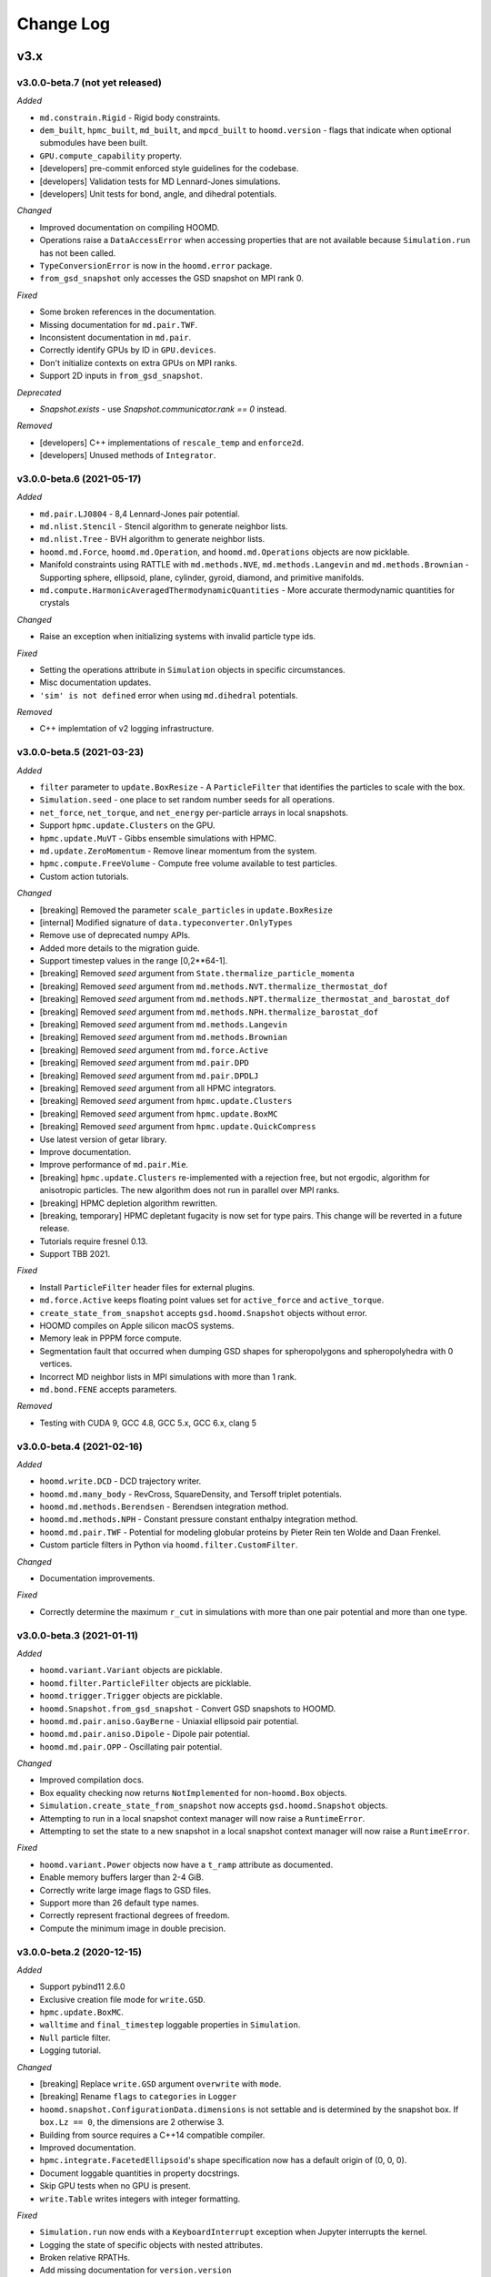 Change Log
==========

v3.x
----

v3.0.0-beta.7 (not yet released)
^^^^^^^^^^^^^^^^^^^^^^^^^^^^^^^^

*Added*

- ``md.constrain.Rigid`` - Rigid body constraints.
- ``dem_built``, ``hpmc_built``, ``md_built``, and ``mpcd_built`` to ``hoomd.version`` - flags that
  indicate when optional submodules have been built.
- ``GPU.compute_capability`` property.
- [developers] pre-commit enforced style guidelines for the codebase.
- [developers] Validation tests for MD Lennard-Jones simulations.
- [developers] Unit tests for bond, angle, and dihedral potentials.

*Changed*

- Improved documentation on compiling HOOMD.
- Operations raise a ``DataAccessError`` when accessing properties that are not available because
  ``Simulation.run`` has not been called.
- ``TypeConversionError`` is now in the ``hoomd.error`` package.
- ``from_gsd_snapshot`` only accesses the GSD snapshot on MPI rank 0.

*Fixed*

- Some broken references in the documentation.
- Missing documentation for ``md.pair.TWF``.
- Inconsistent documentation in ``md.pair``.
- Correctly identify GPUs by ID in ``GPU.devices``.
- Don't initialize contexts on extra GPUs on MPI ranks.
- Support 2D inputs in ``from_gsd_snapshot``.

*Deprecated*

- `Snapshot.exists` - use `Snapshot.communicator.rank == 0` instead.

*Removed*

- [developers] C++ implementations of ``rescale_temp`` and ``enforce2d``.
- [developers] Unused methods of ``Integrator``.

v3.0.0-beta.6 (2021-05-17)
^^^^^^^^^^^^^^^^^^^^^^^^^^

*Added*

- ``md.pair.LJ0804`` - 8,4 Lennard-Jones pair potential.
- ``md.nlist.Stencil`` - Stencil algorithm to generate neighbor lists.
- ``md.nlist.Tree`` - BVH algorithm to generate neighbor lists.
- ``hoomd.md.Force``, ``hoomd.md.Operation``, and ``hoomd.md.Operations`` objects are now picklable.
- Manifold constraints using RATTLE with ``md.methods.NVE``, ``md.methods.Langevin`` and
  ``md.methods.Brownian``
  - Supporting sphere, ellipsoid, plane, cylinder, gyroid, diamond, and primitive manifolds.
- ``md.compute.HarmonicAveragedThermodynamicQuantities`` - More accurate thermodynamic quantities
  for crystals

*Changed*

- Raise an exception when initializing systems with invalid particle type ids.

*Fixed*

- Setting the operations attribute in ``Simulation`` objects in specific circumstances.
- Misc documentation updates.
- ``'sim' is not defined`` error when using ``md.dihedral`` potentials.

*Removed*

- C++ implemtation of v2 logging infrastructure.

v3.0.0-beta.5 (2021-03-23)
^^^^^^^^^^^^^^^^^^^^^^^^^^

*Added*

- ``filter`` parameter to ``update.BoxResize`` - A ``ParticleFilter`` that identifies the particles
  to scale with the box.
- ``Simulation.seed`` - one place to set random number seeds for all operations.
- ``net_force``, ``net_torque``, and ``net_energy`` per-particle arrays in local snapshots.
- Support ``hpmc.update.Clusters`` on the GPU.
- ``hpmc.update.MuVT`` - Gibbs ensemble simulations with HPMC.
- ``md.update.ZeroMomentum`` - Remove linear momentum from the system.
- ``hpmc.compute.FreeVolume`` - Compute free volume available to test particles.
- Custom action tutorials.

*Changed*

- [breaking]  Removed the parameter ``scale_particles`` in ``update.BoxResize``
- [internal] Modified signature of ``data.typeconverter.OnlyTypes``
- Remove use of deprecated numpy APIs.
- Added more details to the migration guide.
- Support timestep values in the range [0,2**64-1].
- [breaking] Removed *seed* argument from ``State.thermalize_particle_momenta``
- [breaking] Removed *seed* argument from ``md.methods.NVT.thermalize_thermostat_dof``
- [breaking] Removed *seed* argument from ``md.methods.NPT.thermalize_thermostat_and_barostat_dof``
- [breaking] Removed *seed* argument from ``md.methods.NPH.thermalize_barostat_dof``
- [breaking] Removed *seed* argument from ``md.methods.Langevin``
- [breaking] Removed *seed* argument from ``md.methods.Brownian``
- [breaking] Removed *seed* argument from ``md.force.Active``
- [breaking] Removed *seed* argument from ``md.pair.DPD``
- [breaking] Removed *seed* argument from ``md.pair.DPDLJ``
- [breaking] Removed *seed* argument from all HPMC integrators.
- [breaking] Removed *seed* argument from ``hpmc.update.Clusters``
- [breaking] Removed *seed* argument from ``hpmc.update.BoxMC``
- [breaking] Removed *seed* argument from ``hpmc.update.QuickCompress``
- Use latest version of getar library.
- Improve documentation.
- Improve performance of ``md.pair.Mie``.
- [breaking] ``hpmc.update.Clusters`` re-implemented with a rejection free, but not ergodic,
  algorithm for anisotropic particles. The new algorithm does not run in parallel over MPI ranks.
- [breaking] HPMC depletion algorithm rewritten.
- [breaking, temporary] HPMC depletant fugacity is now set for type pairs. This change will be
  reverted in a future release.
- Tutorials require fresnel 0.13.
- Support TBB 2021.

*Fixed*

- Install ``ParticleFilter`` header files for external plugins.
- ``md.force.Active`` keeps floating point values set for ``active_force`` and ``active_torque``.
- ``create_state_from_snapshot`` accepts ``gsd.hoomd.Snapshot`` objects without error.
- HOOMD compiles on Apple silicon macOS systems.
- Memory leak in PPPM force compute.
- Segmentation fault that occurred when dumping GSD shapes for spheropolygons and spheropolyhedra
  with 0 vertices.
- Incorrect MD neighbor lists in MPI simulations with more than 1 rank.
- ``md.bond.FENE`` accepts parameters.

*Removed*

- Testing with CUDA 9, GCC 4.8, GCC 5.x, GCC 6.x, clang 5

v3.0.0-beta.4 (2021-02-16)
^^^^^^^^^^^^^^^^^^^^^^^^^^

*Added*

- ``hoomd.write.DCD`` - DCD trajectory writer.
- ``hoomd.md.many_body`` - RevCross, SquareDensity, and Tersoff triplet
  potentials.
- ``hoomd.md.methods.Berendsen`` - Berendsen integration method.
- ``hoomd.md.methods.NPH`` - Constant pressure constant enthalpy integration
  method.
- ``hoomd.md.pair.TWF`` - Potential for modeling globular proteins by Pieter
  Rein ten Wolde and Daan Frenkel.
- Custom particle filters in Python via ``hoomd.filter.CustomFilter``.

*Changed*

- Documentation improvements.

*Fixed*

- Correctly determine the maximum ``r_cut`` in simulations with more than one
  pair potential and more than one type.

v3.0.0-beta.3 (2021-01-11)
^^^^^^^^^^^^^^^^^^^^^^^^^^

*Added*

- ``hoomd.variant.Variant`` objects are picklable.
- ``hoomd.filter.ParticleFilter`` objects are picklable.
- ``hoomd.trigger.Trigger`` objects are picklable.
- ``hoomd.Snapshot.from_gsd_snapshot`` - Convert GSD snapshots to HOOMD.
- ``hoomd.md.pair.aniso.GayBerne`` - Uniaxial ellipsoid pair potential.
- ``hoomd.md.pair.aniso.Dipole`` - Dipole pair potential.
- ``hoomd.md.pair.OPP`` - Oscillating pair potential.

*Changed*

- Improved compilation docs.
- Box equality checking now returns ``NotImplemented`` for non-``hoomd.Box``
  objects.
- ``Simulation.create_state_from_snapshot`` now accepts ``gsd.hoomd.Snapshot``
  objects.
- Attempting to run in a local snapshot context manager will now raise a
  ``RuntimeError``.
- Attempting to set the state to a new snapshot in a local snapshot context
  manager will now raise a ``RuntimeError``.

*Fixed*

- ``hoomd.variant.Power`` objects now have a ``t_ramp`` attribute as documented.
- Enable memory buffers larger than 2-4 GiB.
- Correctly write large image flags to GSD files.
- Support more than 26 default type names.
- Correctly represent fractional degrees of freedom.
- Compute the minimum image in double precision.

v3.0.0-beta.2 (2020-12-15)
^^^^^^^^^^^^^^^^^^^^^^^^^^

*Added*

- Support pybind11 2.6.0
- Exclusive creation file mode for ``write.GSD``.
- ``hpmc.update.BoxMC``.
- ``walltime`` and ``final_timestep`` loggable properties in ``Simulation``.
- ``Null`` particle filter.
- Logging tutorial.

*Changed*

- [breaking] Replace ``write.GSD`` argument ``overwrite`` with ``mode``.
- [breaking] Rename ``flags`` to ``categories`` in ``Logger``
- ``hoomd.snapshot.ConfigurationData.dimensions`` is not settable and is
  determined by the snapshot box. If ``box.Lz == 0``, the dimensions are 2
  otherwise 3.
- Building from source requires a C++14 compatible compiler.
- Improved documentation.
- ``hpmc.integrate.FacetedEllipsoid``'s shape specification now has a default
  origin of (0, 0, 0).
- Document loggable quantities in property docstrings.
- Skip GPU tests when no GPU is present.
- ``write.Table`` writes integers with integer formatting.

*Fixed*

- ``Simulation.run`` now ends with a ``KeyboardInterrupt`` exception when
  Jupyter interrupts the kernel.
- Logging the state of specific objects with nested attributes.
- Broken relative RPATHs.
- Add missing documentation for ``version.version``
- Error when removing specific operations from a simulation's operations
  attribute.
- Find CUDA libraries on additional Linux distributions.
- ``hpmc.update.Clusters`` now works with all HPMC integrators.
- ``Simulation.timestep`` reports the correct value when analyzers are called.
- ``Logger`` names quantities with the documented namespace name.

v3.0.0-beta.1 (2020-10-15)
^^^^^^^^^^^^^^^^^^^^^^^^^^

*Overview*

v3 has a completely new Python API. See the tutorials, migration guide and new
API documentation learn about it. The API documentation serves as the complete
list of all features currently implemented in v3.0.0-beta.1. Not all features in
v2 have been ported in v3.0.0-beta.1. Future beta releases will add additional
functionality.

*Added*

- Zero-copy data access through numpy (CPU) and cupy (GPU).
- User-defined operations in Python.
- User-defined triggers determine what time steps operations execute on.
- New logging subsystem supports array quantities and binary log files.
- Implicit depletants are now supported by any **hpmc** integrator through
  ``mc.set_fugacity('type', fugacity)``.
- Enable implicit depletants for two-dimensional shapes in **hpmc**.
- ``jit.patch.user()`` and ``jit.patch.user_union()`` now support GPUs via
  NVRTC.
- Add harmonically mapped averaging.
- Add Visual Studio Code workspace

*Changed*

- The ``run`` method has minimal overhead
- All loggable quantities are directly accessible as object properties.
- Operation parameters are always synchronized.
- Operations can be instantiated without a device or MPI communicator.
- Writers write output for ``step+1`` at the bottom of the ``run`` loop.
- HOOMD writes minimal output to stdout/stderr by default.
- *CMake* >=3.9, *cereal*, *eigen*, and *pybind11* are required to compile
  HOOMD.
- Plugins must be updated to build against v3.
- By default, HOOMD installs to the ``site-packages`` directory associated with
  the ``python`` executable given, which may be inside a virtual environment.
- Refactored CMake code.
- ``git submodule update`` no longer runs when during CMake configuration.
- Use ``random123`` library for implicit depletants in **hpmc**.
- HOOMD requires a GPU that supports concurrent managed memory access (Pascal
  or newer).

*Bug fixes*

- Improved accuracy of DLVO potential on the GPU.
- Improved performance of HPMC simulations on the CPU in non-cubic boxes.

*Removed*

- HOOMD-blue no longer parses command line options.
- Type swap moves in ``hpmc.update.muvt()`` are no longer supported
  (``transfer_ratio`` option to ``muvt.set_params()``)
- The option ``implicit=True`` to ``hpmc.integrate.*`` is no longer available
  (use ``set_fugacity``).
- ``static`` parameter in ``dump.gsd``
- ``util.quiet_status`` and ``util.unquiet_status``.
- ``deprecated.analyze.msd``.
- ``deprecated.dump.xml``.
- ``deprecated.dump.pos``.
- ``deprecated.init.read_xml``.
- ``deprecated.init.create_random``.
- ``deprecated.init.create_random_polymers``.
- **hpmc** ``ignore_overlaps`` parameter.
- **hpmc** ``sphere_union::max_members`` parameter.
- **hpmc** ``convex_polyhedron_union``.
- **hpmc** ``setup_pos_writer`` method.
- **hpmc** ``depletant_mode='circumsphere'``.
- **hpmc** ``max_verts`` parameter.
- **hpmc** ``depletant_mode`` parameter.
- **hpmc** ``ntrial`` parameter.
- **hpmc** ``implicit`` boolean parameter.
- ``group`` parameter to ``md.integrate.mode_minimize_fire``
- ``cgcmm.angle.cgcmm``
- ``cgcmm.pair.cgcmm``
- ``COPY_HEADERS`` *CMake* option.
- Many other python modules have been removed or re-implemented with new names.
  See the migration guide and new API documentation for a complete list.

v2.x
----

v2.9.6 (2021-03-16)
^^^^^^^^^^^^^^^^^^^

*Bug fixes*

* Support TBB 2021.

v2.9.5 (2021-03-15)
^^^^^^^^^^^^^^^^^^^

*Bug fixes*

* Support macos-arm64.
* Support TBB 2021.
* Fix memory leak in PPPM.

v2.9.4 (2021-02-05)
^^^^^^^^^^^^^^^^^^^

*Bug fixes*

* Support thrust 1.10
* Support LLVM11
* Fix Python syntax warnings
* Fix compile errors with gcc 10

v2.9.3 (2020-08-05)
^^^^^^^^^^^^^^^^^^^

*Bug fixes*

* Fix a compile error with CUDA 11

v2.9.2 (2020-06-26)
^^^^^^^^^^^^^^^^^^^

*Bug fixes*

* Fix a bug where repeatedly using objects with ``period=None`` would use
  significant amounts of memory.
* Support CUDA 11.
* Reccomend citing the 2020 Computational Materials Science paper
  10.1016/j.commatsci.2019.109363.

v2.9.1 (2020-05-28)
^^^^^^^^^^^^^^^^^^^

*Bug fixes*

* Fixed a minor bug where the variable period timestep would be off by one when
  the timestep got sufficiently large.
* Updated collections API to hide ``DeprecationWarning``.
* Fix scaling of cutoff in Gay-Berne potential to scale the current maximum
  distance based on the orientations of the particles, ensuring ellipsoidal
  energy isocontours.
* Misc documentation fixes.


v2.9.0 (2020-02-03)
^^^^^^^^^^^^^^^^^^^

*New features*

* General

  * Read and write GSD 2.0 files.

    * HOOMD >=2.9 can read and write GSD files created by HOOMD <= 2.8 or GSD
      1.x. HOOMD <= 2.8 cannot read GSD files created by HOOMD >=2.9 or GSD >=
      2.0.
    * OVITO >=3.0.0-dev652 reads GSD 2.0 files.
    * A future release of the ``gsd-vmd`` plugin will read GSD 2.0 files.

* HPMC

  * User-settable parameters in ``jit.patch``.
  * 2D system support in muVT updater.
  * Fix bug in HPMC where overlaps were not checked after adding new particle
    types.

* MD

  * The performance of ``nlist.tree`` has been drastically improved for a
    variety of systems.

v2.8.2 (2019-12-20)
^^^^^^^^^^^^^^^^^^^

*Bug fixes*

* Fix randomization of barostat and thermostat velocities with
  ``randomize_velocities()`` for non-unit temperatures.
* Improve MPCD documentation.
* Fix uninitialized memory in some locations which could have led to
  unreproducible results with HPMC in MPI, in particular with
  ``ALWAYS_USE_MANAGED_MEMORY=ON``.
* Fix calculation of cell widths in HPMC (GPU) and ``nlist.cell()`` with MPI.
* Fix potential memory-management issue in MPI for migrating MPCD particles and
  cell energy.
* Fix bug where exclusions were sometimes ignored when ``charge.pppm()`` is
  the only potential using the neighbor list.
* Fix bug where exclusions were not accounted for properly in the
  ``pppm_energy`` log quantity.
* Fix a bug where MD simulations with MPI start off without a ghost layer,
  leading to crashes or dangerous builds shortly after ``run()``.
* ``hpmc.update.remove_drift`` now communicates particle positions after
  updating them.

v2.8.1 (2019-11-26)
^^^^^^^^^^^^^^^^^^^

*Bug fixes*

* Fix a rare divide-by-zero in the ``collide.srd`` thermostat.
* Improve performance of first frame written by ``dump.gsd``.
* Support Python 3.8.
* Fix an error triggering migration of embedded particles for MPCD with MPI +
  GPU configurations.

v2.8.0 (2019-10-30)
^^^^^^^^^^^^^^^^^^^

*New Features*

- MD:

  - ``hoomd.md.dihedral.harmonic`` now accepts phase offsets, ``phi_0``, for CHARMM-style periodic dihedrals.
  - Enable per-type shape information for anisotropic pair potentials that complements the existing pair parameters struct.

- HPMC:

  - Enable the use of an array with adjustable parameters within the user defined pair potential.
  - Add muVT updater for 2D systems.


*Bug fixes*

- Fix missing header in external plugin builds.
- Enable ``couple='none'`` option to ``md.integrate.npt()`` when randomly initializing velocities.
- Documentation improvements.
- Skip gsd shape unit test when required modules are not compiled.
- Fix default particle properties when new particles are added to the system (e.g., via the muVT updater).
- Fix ``charge.pppm()`` execution on multiple GPUs.
- Enable ``with SimulationContext() as c``.
- Fix a bug for ``mpcd.collide.at`` with embedded particles, which may have given incorrect results or simulation crashes.

v2.7.0 (2019-10-01)
^^^^^^^^^^^^^^^^^^^

*New features*

- General:

  - Allow components to use ``Logger`` at the C++ level.
  - Drop support for python 2.7.
  - User-defined log quantities in ``dump.gsd``.
  - Add ``hoomd.dump.gsd.dump_shape`` to save particle shape information in GSD files.

- HPMC:

  - Add ``get_type_shapes`` to ``ellipsoid``.

- MPCD:

  - ``mpcd.stream.slit_pore`` allows for simulations through parallel-plate (lamellar) pores.
  - ``mpcd.integrate`` supports integration of MD (solute) particles with bounce-back rules in MPCD streaming geometries.

*Bug fixes*

- ``hoomd.hdf5.log.query`` works with matrix quantities.
- ``test_group_rigid.py`` is run out of the ``md`` module.
- Fix a bug in ``md.integrate.langevin()`` and ``md.integrate.bd()`` where on the GPU the value of ``gamma`` would be ignored.
- Fix documentation about interoperability between ``md.mode_minimize_fire()`` and MPI.
- Clarify ``dump.gsd`` documentation.
- Improve documentation of ``lattice_field`` and ``frenkel_ladd_energy`` classes.
- Clarify singularity image download documentation.
- Correctly document the functional form of the Buckingham pair potential.
- Correct typos in HPMC example snippets.
- Support compilation in WSL.

v2.6.0 (2019-05-28)
^^^^^^^^^^^^^^^^^^^

*New features*

- General:

  - Enable ``HPMC`` plugins.
  - Fix plug-in builds when ``ENABLE_TBB`` or ``ALWAYS_USE_MANAGED_MEMORY`` CMake parameters are set.
  - Remove support for compute 3.0 GPUs.
  - Report detailed CUDA errors on initialization.
  - Document upcoming feature removals and API changes.

- MD:

  - Exclude neighbors that belong to the same floppy molecule.
  - Add fourier potential.

- HPMC:

  - New shape class: ``hpmc.integrate.faceted_ellipsoid_union()``.
  - Store the *orientable* shape state.

- MPCD:

  - ``mpcd.stream.slit`` allows for simulations in parallel-plate channels. Users can implement other geometries as a plugin.
  - MPCD supports virtual particle filling in bounded geometries through the ``set_filler`` method of ``mpcd.stream`` classes.
  - ``mpcd.stream`` includes an external ``mpcd.force`` acting on the MPCD particles. A block force, a constant force, and a sine force are implemented.

*Bug fixes*

- Fix compile errors with LLVM 8 and ``-DBUILD_JIT=on``.
- Allow simulations with 0 bonds to specify bond potentials.
- Fix a problem where HOOMD could not be imported in ``mpi4py`` jobs.
- Validate snapshot input in ``restore_snapshot``.
- Fix a bug where rigid body energy and pressure deviated on the first time step after ``run()``.
- Fix a bug which could lead to invalid MPI simulations with ``nlist.cell()`` and ``nlist.stencil()``.

*C++ API changes*

- Refactor handling of ``MPI_Comm`` inside library
- Use ``random123`` for random number generation
- CMake version 2.8.10.1 is now a minimum requirement for compiling from source

v2.5.2 (2019-04-30)
^^^^^^^^^^^^^^^^^^^

*Bug fixes*

- Support LLVM 9 in ``jit``
- Fix error when importing ``jit`` before ``hpmc``
- HPMC integrators raise errors when ``restore_state=True`` and state information is missing
- Send messages to replaced ``sys.stdout`` and ``sys.stderr`` streams
- Add ``hpmc.update.clusters`` to documentation index
- Fix a bug in the MPCD Gaussian random number generator that could lead to NaN values
- Fix issue where an initially cubic box can become non-cubic with ``integrate.npt()`` and ``randomize_velocities()``
- Fix illegal memory access in NeighborListGPU with ``-DALWAYS_USE_MANAGED_MEMORY=ON`` on single GPUs
- Improve ``pair.table`` performance with multi-GPU execution
- Improve ``charge.pppm`` performance with multi-GPU execution
- Improve rigid body performance with multi-GPU execution
- Display correct cell list statistics with the ``-DALWAYS_USE_MANAGED_MEMORY=ON`` compile option
- Fix a sporadic data corruption / bus error issue when data structures are dynamically resized in simulations that use unified memory (multi-GPU, or with -DALWAYS_USE_MANAGED_MEMORY=ON compile time option)
- Improve ``integrate.nve`` and ``integrate.npt`` performance with multi-GPU execution
- Improve some angular degrees of freedom integrators with multi-GPU execution
- Improve rigid body pressure calculation performance with multi-GPU execution

v2.5.1 (2019-03-14)
^^^^^^^^^^^^^^^^^^^

*Bug fixes*

- fix out-of-range memory access in ``hpmc.integrate.convex_polyheron``
- Remove support for clang3.8 and 4.0
- Documentation improvements
- Fix a segfault when using ``SLURM_LOCALID``

v2.5.0 (2019-02-05)
^^^^^^^^^^^^^^^^^^^

*New features*

-  General:

   -  Fix BondedGroupData and CommunicatorGPU compile errors in certain
      build configurations

-  MD:

   -  Generalize ``md.integrate.brownian`` and ``md.integrate.langevin``
      to support anisotropic friction coefficients for rotational
      Brownian motion.
   -  Improve NVLINK performance with rigid bodies
   -  ``randomize_velocities`` now chooses random values for the
      internal integrator thermostat and barostat variables.
   -  ``get_net_force`` returns the net force on a group of particles
      due to a specific force compute

-  HPMC:

   -  Fix a bug where external fields were ignored with the HPMC
      implicit integrator unless a patch potential was also in use.

-  JIT:

   -  Add ``jit.external.user`` to specify user-defined external fields
      in HPMC.
   -  Use ``-DHOOMD_LLVMJIT_BUILD`` now instead of ``-DHOOMD_NOPYTHON``

v2.4.2 (2018-12-20)
^^^^^^^^^^^^^^^^^^^

*Bug fixes*

-  Miscellaneous documentation updates
-  Fix compile error with ``with -DALWAYS_USE_MANAGED_MEMORY=ON``
-  Fix MuellerPlatheFlow, cast input parameter to int to avoid C++
   constructor type mismatch
-  Improve startup time with multi-GPU simulations
-  Correctly assign GPUs to MPI processes on Summit when launching with
   more than one GPU per resource set
-  Optimize multi-GPU performance with NVLINK
-  Do not use mapped memory with MPI/GPU anymore
-  Fix some cases where a multi-GPU simulation fails with an alignment
   error
-  Eliminate remaining instance of unsafe ``__shfl``
-  Hide CMake warnings regarding missing CPU math libraries
-  Hide CMake warning regarding missing MPI<->CUDA interoperability
-  Refactor memory management to fix linker errors with some compilers

*C++ API Changes*

-  May break some plug-ins which rely on ``GPUArray`` data type being
   returned from ``ParticleData`` and other classes (replace by
   ``GlobalArray``)

v2.4.1 (2018-11-27)
^^^^^^^^^^^^^^^^^^^

*Bug fixes*

-  Install ``WarpTools.cuh`` for use by plugins
-  Fix potential violation of detailed balance with anisotropic
   particles with ``hpmc.update.clusters`` in periodic boundary
   conditions
-  Support llvm 7.0

v2.4.0 (2018-11-07)
^^^^^^^^^^^^^^^^^^^

*New features*

-  General:

   -  Misc documentation updates
   -  Accept ``mpi4py`` communicators in ``context.initialize``.
   -  CUDA 10 support and testing
   -  Sphinx 1.8 support
   -  Flush message output so that ``python -u`` is no longer required
      to obtain output on some batch job systems
   -  Support multi-GPU execution on dense nodes using CUDA managed
      memory. Execute with ``--gpu=0,1,..,n-1`` command line option to
      run on the first n GPUs (Pascal and above).

      -  Node-local acceleration is implemented for a subset of kernels.
         Performance improvements may vary.
      -  Improvements are only expected with NVLINK hardware. Use MPI
         when NVLINK is not available.
      -  Combine the ``--gpu=..`` command line option with mpirun to
         execute on many dense nodes

   -  Bundle ``libgetar`` v0.7.0 and remove ``sqlite3`` dependency
   -  When building with ENABLE_CUDA=on, CUDA 8.0 is now a minimum
      requirement

-  MD:

   -  *no changes*.

-  HPMC:

   -  Add ``convex_spheropolyhedron_union`` shape class.
   -  Correctly count acceptance rate when maximum particle move is is
      zero in ``hpmc.integrate.*``.
   -  Correctly count acceptance rate when maximum box move size is zero
      in ``hpmc.update.boxmc``.
   -  Fix a bug that may have led to overlaps between polygon soups with
      ``hpmc.integrate.polyhedron``.
   -  Improve performance in sphere trees used in
      ``hpmc.integrate.sphere_union``.
   -  Add ``test_overlap`` method to python API

-  API:

   -  Allow external callers of HOOMD to set the MPI communicator
   -  Removed all custom warp reduction and scan operations. These are
      now performed by CUB.
   -  Separate compilation of pair potentials into multiple files.
   -  Removed compute 2.0 workaround implementations. Compute 3.0 is now
      a hard minimum requirement to run HOOMD.
   -  Support and enable compilation for sm70 with CUDA 9 and newer.

-  Deprecated:

   -  HPMC: The implicit depletant mode ``circumsphere`` with
      ``ntrial > 0`` does not support compute 7.0 (Volta) and newer GPUs
      and is now disabled by default. To enable this functionality,
      configure HOOMD with option the ``-DENABLE_HPMC_REINSERT=ON``,
      which will not function properly on compute 7.0 (Volta) and newer
      GPUs.
   -  HPMC: ``convex_polyhedron_union`` is replaced by
      ``convex_spheropolyhedron_union`` (when sweep_radii are 0 for all
      particles)

v2.3.5 (2018-10-07)
^^^^^^^^^^^^^^^^^^^

*Bug fixes*

-  Document ``--single-mpi`` command line option.
-  HPMC: Fix a bug where ``hpmc.field.lattice_field`` did not resize 2D
   systems properly in combination with ``update.box_resize``.

v2.3.4 (2018-07-30)
^^^^^^^^^^^^^^^^^^^

*Bug fixes*

-  ``init.read_gsd`` no longer applies the *time_step* override when
   reading the *restart* file
-  HPMC: Add ``hpmc_patch_energy`` and ``hpmc_patch_rcut`` loggable
   quantities to the documentation

v2.3.3 (2018-07-03)
^^^^^^^^^^^^^^^^^^^

*Bug fixes*

-  Fix ``libquickhull.so`` not found regression on Mac OS X

v2.3.2 (2018-06-29)
^^^^^^^^^^^^^^^^^^^

*Bug fixes*

-  Fix a bug where gsd_snapshot would segfault when called without an
   execution context.
-  Compile warning free with gcc8.
-  Fix compile error when TBB include files are in non-system directory.
-  Fix ``libquickhull.so`` not found error on additional platforms.
-  HOOMD-blue is now available on **conda-forge** and the **docker
   hub**.
-  MPCD: Default value for ``kT`` parameter is removed for
   ``mpcd.collide.at``. Scripts that are correctly running are not
   affected by this change.
-  MPCD: ``mpcd`` notifies the user of the appropriate citation.
-  MD: Correct force calculation between dipoles and point charge in
   ``pair.dipole``

*Deprecated*

-  The **anaconda** channel **glotzer** will no longer be updated. Use
   **conda-forge** to upgrade to v2.3.2 and newer versions.

v2.3.1 (2018-05-25)
^^^^^^^^^^^^^^^^^^^

*Bug fixes*

-  Fix doxygen documentation syntax errors
-  Fix libquickhull.so not found error on some platforms
-  HPMC: Fix bug that allowed particles to pas through walls
-  HPMC: Check spheropolyhedra with 0 vertices against walls correctly
-  HPMC: Fix plane wall/spheropolyhedra overlap test
-  HPMC: Restore detailed balance in implicit depletant integrator
-  HPMC: Correctly choose between volume and lnV moves in
   ``hpmc.update.boxmc``
-  HPMC: Fix name of log quantity ``hpmc_clusters_pivot_acceptance``
-  MD: Fix image list for tree neighbor lists in 2d

v2.3.0 (2018-04-25)
^^^^^^^^^^^^^^^^^^^

*New features*

-  General:

   -  Store ``BUILD_*`` CMake variables in the hoomd cmake cache for use
      in external plugins.
   -  ``init.read_gsd`` and ``data.gsd_snapshot`` now accept negative
      frame indices to index from the end of the trajectory.
   -  Faster reinitialization from snapshots when done frequently.
   -  New command line option ``--single-mpi`` allows non-mpi builds of
      hoomd to launch within mpirun (i.e. for use with mpi4py managed
      pools of jobs)
   -  For users of the University of Michigan Flux system: A ``--mode``
      option is no longer required to run hoomd.

-  MD:

   -  Improve performance with ``md.constrain.rigid`` in multi-GPU
      simulations.
   -  New command ``integrator.randomize_velocities()`` sets a particle
      group’s linear and angular velocities to random values consistent
      with a given kinetic temperature.
   -  ``md.force.constant()`` now supports setting the force per
      particle and inside a callback

-  HPMC:

   -  Enabled simulations involving spherical walls and convex
      spheropolyhedral particle shapes.
   -  Support patchy energetic interactions between particles (CPU only)
   -  New command ``hpmc.update.clusters()`` supports geometric cluster
      moves with anisotropic particles and/or depletants and/or patch
      potentials. Supported move types: pivot and line reflection
      (geometric), and AB type swap.

-  JIT:

   -  Add new experimental ``jit`` module that uses LLVM to compile and
      execute user provided C++ code at runtime. (CPU only)
   -  Add ``jit.patch.user``: Compute arbitrary patch energy between
      particles in HPMC (CPU only)
   -  Add ``jit.patch.user_union``: Compute arbitrary patch energy
      between rigid unions of points in HPMC (CPU only)
   -  Patch energies operate with implicit depletant and normal HPMC
      integration modes.
   -  ``jit.patch.user_union`` operates efficiently with additive
      contributions to the cutoff.

-  MPCD:

   -  The ``mpcd`` component adds support for simulating hydrodynamics
      using the multiparticle collision dynamics method.

*Beta feature*

-  Node local parallelism (optional, build with ``ENABLE_TBB=on``):

   -  The Intel TBB library is required to enable this feature.
   -  The command line option ``--nthreads`` limits the number of
      threads HOOMD will use. The default is all CPU cores in the
      system.
   -  Only the following methods in HOOMD will take advantage of
      multiple threads:

      -  ``hpmc.update.clusters()``
      -  HPMC integrators with implicit depletants enabled
      -  ``jit.patch.user_union``

Node local parallelism is still under development. It is not enabled in
builds by default and only a few methods utilize multiple threads. In
future versions, additional methods in HOOMD may support multiple
threads.

To ensure future workflow compatibility as future versions enable
threading in more components, explicitly set –nthreads=1.

*Bug fixes*

-  Fixed a problem with periodic boundary conditions and implicit
   depletants when ``depletant_mode=circumsphere``
-  Fixed a rare segmentation fault with ``hpmc.integrate.*_union()`` and
   ``hpmc.integrate.polyhedron``
-  ``md.force.active`` and ``md.force.dipole`` now record metadata
   properly.
-  Fixed a bug where HPMC restore state did not set ignore flags
   properly.
-  ``hpmc_boxmc_ln_volume_acceptance`` is now available for logging.

*Other changes*

-  Eigen is now provided as a submodule. Plugins that use Eigen headers
   need to update include paths.
-  HOOMD now builds with pybind 2.2. Minor changes to source and cmake
   scripts in plugins may be necessary. See the updated example plugin.
-  HOOMD now builds without compiler warnings on modern compilers (gcc6,
   gcc7, clang5, clang6).
-  HOOMD now uses pybind11 for numpy arrays instead of ``num_util``.
-  HOOMD versions v2.3.x will be the last available on the anaconda
   channel ``glotzer``.

v2.2.5 (2018-04-20)
^^^^^^^^^^^^^^^^^^^

*Bug fixes*

-  Pin cuda compatible version in conda package to resolve ``libcu*.so``
   not found errors in conda installations.

v2.2.4 (2018-03-05)
^^^^^^^^^^^^^^^^^^^

*Bug fixes*

-  Fix a rare error in ``md.nlist.tree`` when particles are very close
   to each other.
-  Fix deadlock when ```init.read_getar``` is given different file names
   on different ranks.
-  Sample from the correct uniform distribution of depletants in a
   sphere cap with ``depletant_mode='overlap_regions'`` on the CPU
-  Fix a bug where ternary (or higher order) mixtures of small and large
   particles were not correctly handled with
   ``depletant_mode='overlap_regions'`` on the CPU
-  Improve acceptance rate in depletant simulations with
   ``depletant_mode='overlap_regions'``

v2.2.3 (2018-01-25)
^^^^^^^^^^^^^^^^^^^

*Bug fixes*

-  Write default values to gsd frames when non-default values are
   present in frame 0.
-  ``md.wall.force_shifted_lj`` now works.
-  Fix a bug in HPMC where ``run()`` would not start after
   ``restore_state`` unless shape parameters were also set from python.
-  Fix a bug in HPMC Box MC updater where moves were attempted with zero
   weight.
-  ``dump.gsd()`` now writes ``hpmc`` shape state correctly when there
   are multiple particle types.
-  ``hpmc.integrate.polyhedron()`` now produces correct results on the
   GPU.
-  Fix binary compatibility across python minor versions.

v2.2.2 (2017-12-04)
^^^^^^^^^^^^^^^^^^^

*Bug fixes*

-  ``md.dihedral.table.set_from_file`` now works.
-  Fix a critical bug where forces in MPI simulations with rigid bodies
   or anisotropic particles were incorrectly calculated
-  Ensure that ghost particles are updated after load balancing.
-  ``meta.dump_metadata`` no longer reports an error when used with
   ``md.constrain.rigid``
-  Miscellaneous documentation fixes
-  ``dump.gsd`` can now write GSD files with 0 particles in a frame
-  Explicitly report MPI synchronization delays due to load imbalance
   with ``profile=True``
-  Correctly compute net torque of rigid bodies with anisotropic
   constituent particles in MPI execution on multiple ranks
-  Fix ``PotentialPairDPDThermoGPU.h`` for use in external plugins
-  Use correct ghost region with ``constrain.rigid`` in MPI execution on
   multiple ranks
-  ``hpmc.update.muvt()`` now works with
   ``depletant_mode='overlap_regions'``
-  Fix the sampling of configurations with in ``hpmc.update.muvt`` with
   depletants
-  Fix simulation crash after modifying a snapshot and re-initializing
   from it
-  The pressure in simulations with rigid bodies
   (``md.constrain.rigid()``) and MPI on multiple ranks is now computed
   correctly

v2.2.1 (2017-10-04)
^^^^^^^^^^^^^^^^^^^

*Bug fixes*

-  Add special pair headers to install target
-  Fix a bug where ``hpmc.integrate.convex_polyhedron``,
   ``hpmc.integrate.convex_spheropolyhedron``,
   ``hpmc.integrate.polyedron``, ``hpmc.integrate.faceted_sphere``,
   ``hpmc.integrate.sphere_union`` and
   ``hpmc.integrate.convex_polyhedron_union`` produced spurious overlaps
   on the GPU

v2.2.0 (2017-09-08)
^^^^^^^^^^^^^^^^^^^

*New features*

-  General:

   -  Add ``hoomd.hdf5.log`` to log quantities in hdf5 format. Matrix
      quantities can be logged.
   -  ``dump.gsd`` can now save internal state to gsd files. Call
      ``dump_state(object)`` to save the state for a particular object.
      The following objects are supported:

      -  HPMC integrators save shape and trial move size state.

   -  Add *dynamic* argument to ``hoomd.dump.gsd`` to specify which
      quantity categories should be written every frame.
   -  HOOMD now inter-operates with other python libraries that set the
      active CUDA device.
   -  Add generic capability for bidirectional ghost communication,
      enabling multi body potentials in MPI simulation.

-  MD:

   -  Added support for a 3 body potential that is harmonic in the local
      density.
   -  ``force.constant`` and ``force.active`` can now apply torques.
   -  ``quiet`` option to ``nlist.tune`` to quiet the output of the
      embedded ``run()`` commands.
   -  Add special pairs as exclusions from neighbor lists.
   -  Add cosine squared angle potential ``md.angle.cosinesq``.
   -  Add ``md.pair.DLVO()`` for evaluation of colloidal dispersion and
      electrostatic forces.
   -  Add Lennard-Jones 12-8 pair potential.
   -  Add Buckingham (exp-6) pair potential.
   -  Add Coulomb 1-4 special_pair potential.
   -  Check that composite body dimensions are consistent with minimum
      image convention and generate an error if they are not.
   -  ``md.integrate.mode.minimize_fire()`` now supports anisotropic
      particles (i.e. composite bodies)
   -  ``md.integrate.mode.minimize_fire()`` now supports flexible
      specification of integration methods
   -  ``md.integrate.npt()/md.integrate.nph()`` now accept a friction
      parameter (gamma) for damping out box fluctuations during
      minimization runs
   -  Add new command ``integrate.mode_standard.reset_methods()`` to
      clear NVT and NPT integrator variables

-  HPMC:

   -  ``hpmc.integrate.sphere_union()`` takes new capacity parameter to
      optimize performance for different shape sizes
   -  ``hpmc.integrate.polyhedron()`` takes new capacity parameter to
      optimize performance for different shape sizes
   -  ``hpmc.integrate.convex_polyhedron`` and
      ``convex_spheropolyhedron`` now support arbitrary numbers of
      vertices, subject only to memory limitations (``max_verts`` is now
      ignored).
   -  HPMC integrators restore state from a gsd file read by
      ``init.read_gsd`` when the option ``restore_state`` is ``True``.
   -  Deterministic HPMC integration on the GPU (optional):
      ``mc.set_params(deterministic=True)``.
   -  New ``hpmc.update.boxmc.ln_volume()`` move allows logarithmic
      volume moves for fast equilibration.
   -  New shape: ``hpmc.integrate.convex_polyhedron_union`` performs
      simulations of unions of convex polyhedra.
   -  ``hpmc.field.callback()`` now enables MC energy evaluation in a
      python function
   -  The option ``depletant_mode='overlap_regions'`` for
      ``hpmc.integrate.*`` allows the selection of a new depletion
      algorithm that restores the diffusivity of dilute colloids in
      dense depletant baths

*Deprecated*

-  HPMC: ``hpmc.integrate.sphere_union()`` no longer needs the
   ``max_members`` parameter.
-  HPMC: ``hpmc.integrate.convex_polyhedron`` and
   ``convex_spheropolyhedron`` no longer needs the ``max_verts``
   parameter.
-  The *static* argument to ``hoomd.dump.gsd`` should no longer be used.
   Use *dynamic* instead.

*Bug fixes*

-  HPMC:

   -  ``hpmc.integrate.sphere_union()`` and
      ``hpmc.integrate.polyhedron()`` missed overlaps.
   -  Fix alignment error when running implicit depletants on GPU with
      ntrial > 0.
   -  HPMC integrators now behave correctly when the user provides
      different RNG seeds on different ranks.
   -  Fix a bug where overlapping configurations were produced with
      ``hpmc.integrate.faceted_sphere()``

-  MD:

   -  ``charge.pppm()`` with ``order=7`` now gives correct results
   -  The PPPM energy for particles excluded as part of rigid bodies now
      correctly takes into account the periodic boundary conditions

-  EAM:

   -  ``metal.pair.eam`` now produces correct results.

*Other changes*

-  Optimized performance of HPMC sphere union overlap check and
   polyhedron shape
-  Improved performance of rigid bodies in MPI simulations
-  Support triclinic boxes with rigid bodies
-  Raise an error when an updater is given a period of 0
-  Revised compilation instructions
-  Misc documentation improvements
-  Fully document ``constrain.rigid``
-  ``-march=native`` is no longer set by default (this is now a
   suggestion in the documentation)
-  Compiler flags now default to CMake defaults
-  ``ENABLE_CUDA`` and ``ENABLE_MPI`` CMake options default OFF. User
   must explicitly choose to enable optional dependencies.
-  HOOMD now builds on powerpc+CUDA platforms (tested on summitdev)
-  Improve performance of GPU PPPM force calculation
-  Use sphere tree to further improve performance of
   ``hpmc.integrate.sphere_union()``

v2.1.9 (2017-08-22)
^^^^^^^^^^^^^^^^^^^

*Bug fixes*

-  Fix a bug where the log quantity ``momentum`` was incorrectly
   reported in MPI simulations.
-  Raise an error when the user provides inconsistent ``charge`` or
   ``diameter`` lists to ``md.constrain.rigid``.
-  Fix a bug where ``pair.compute_energy()`` did not report correct
   results in MPI parallel simulations.
-  Fix a bug where make rigid bodies with anisotropic constituent
   particles did not work on the GPU.
-  Fix hoomd compilation after the rebase in the cub repository.
-  ``deprecated.dump.xml()`` now writes correct results when particles
   have been added or deleted from the simulation.
-  Fix a critical bug where ``charge.pppm()`` calculated invalid forces
   on the GPU

v2.1.8 (2017-07-19)
^^^^^^^^^^^^^^^^^^^

*Bug fixes*

-  ```init.read_getar``` now correctly restores static quantities when
   given a particular frame.
-  Fix bug where many short calls to ``run()`` caused incorrect results
   when using ``md.integrate.langevin``.
-  Fix a bug in the Saru pseudo-random number generator that caused some
   double-precision values to be drawn outside the valid range [0,1) by
   a small amount. Both floats and doubles are now drawn on [0,1).
-  Fix a bug where coefficients for multi-character unicode type names
   failed to process in Python 2.

*Other changes*

-  The Saru generator has been moved into ``hoomd/Saru.h``, and plugins
   depending on Saru or SaruGPU will need to update their includes. The
   ``SaruGPU`` class has been removed. Use ``hoomd::detail::Saru``
   instead for both CPU and GPU plugins.

v2.1.7 (2017-05-11)
^^^^^^^^^^^^^^^^^^^

*Bug fixes*

-  Fix PPM exclusion handling on the CPU
-  Handle ``r_cut`` for special pairs correctly
-  Fix tauP reference in NPH documentation
-  Fixed ``constrain.rigid`` on compute 5.x.
-  Fixed random seg faults when using sqlite getar archives with LZ4
   compression
-  Fixed XZ coupling with ``hoomd.md.integrate.npt`` integration
-  Fixed aspect ratio with non-cubic boxes in
   ``hoomd.hpmc.update.boxmc``

v2.1.6 (2017-04-12)
^^^^^^^^^^^^^^^^^^^

*Bug fixes*

-  Document ``hpmc.util.tune_npt``
-  Fix dump.getar.writeJSON usage with MPI execution
-  Fix a bug where integrate.langevin and integrate.brownian correlated
   RNGs between ranks in multiple CPU execution
-  Bump CUB to version 1.6.4 for improved performance on Pascal
   architectures. CUB is now embedded using a git submodule. Users
   upgrading existing git repositories should reinitialize their git
   submodules with ``git submodule update --init``
-  CMake no longer complains when it finds a partial MKL installation.

v2.1.5 (2017-03-09)
^^^^^^^^^^^^^^^^^^^

*Bug fixes*

-  Fixed a compile error on Mac

v2.1.4 (2017-03-09)
^^^^^^^^^^^^^^^^^^^

*Bug fixes*

-  Fixed a bug re-enabling disabled integration methods
-  Fixed a bug where adding particle types to the system failed for
   anisotropic pair potentials
-  scipy is no longer required to execute DEM component unit tests
-  Issue a warning when a subsequent call to context.initialize is given
   different arguments
-  DPD now uses the seed from rank 0 to avoid incorrect simulations when
   users provide different seeds on different ranks
-  Miscellaneous documentation updates
-  Defer initialization message until context.initialize
-  Fixed a problem where a momentary dip in TPS would cause walltime
   limited jobs to exit prematurely
-  HPMC and DEM components now correctly print citation notices

v2.1.3 (2017-02-07)
^^^^^^^^^^^^^^^^^^^

*Bug fixes*

-  Fixed a bug where the WalltimeLimitReached was ignored

v2.1.2 (2017-01-11)
^^^^^^^^^^^^^^^^^^^

*Bug fixes*

-  (HPMC) Implicit depletants with spheres and faceted spheres now
   produces correct ensembles
-  (HPMC) Implicit depletants with ntrial > 0 now produces correct
   ensembles
-  (HPMC) NPT ensemble in HPMC (``hpmc.update.boxmc``) now produces
   correct ensembles
-  Fix a bug where multiple nvt/npt integrators caused warnings from
   analyze.log.
-  update.balance() is properly ignored when only one rank is available
-  Add missing headers to plugin install build
-  Fix a bug where charge.pppm calculated an incorrect pressure

-  Other changes \*

-  Drop support for compute 2.0 GPU devices
-  Support cusolver with CUDA 8.0

v2.1.1 (2016-10-23)
^^^^^^^^^^^^^^^^^^^

*Bug fixes*

-  Fix ``force.active`` memory allocation bug
-  Quiet Python.h warnigns when building (python 2.7)
-  Allow multi-character particle types in HPMC (python 2.7)
-  Enable ``dump.getar.writeJSON`` in MPI
-  Allow the flow to change directions in
   ``md.update.mueller_plathe_flow``
-  Fix critical bug in MPI communication when using HPMC integrators

v2.1.0 (2016-10-04)
^^^^^^^^^^^^^^^^^^^

*New features*

-  enable/disable overlap checks between pairs of constituent particles
   for ``hpmc.integrate.sphere_union()``
-  Support for non-additive mixtures in HPMC, overlap checks can now be
   enabled/disabled per type-pair
-  Add ``md.constrain.oned`` to constrain particles to move in one
   dimension
-  ``hpmc.integrate.sphere_union()`` now takes max_members as an
   optional argument, allowing to use GPU memory more efficiently
-  Add ``md.special_pair.lj()`` to support scaled 1-4 (or other)
   exclusions in all-atom force fields
-  ``md.update.mueller_plathe_flow()``: Method to create shear flows in
   MD simulations
-  ``use_charge`` option for ``md.pair.reaction_field``
-  ``md.charge.pppm()`` takes a Debye screening length as an optional
   parameter
-  ``md.charge.pppm()`` now computes the rigid body correction to the
   PPPM energy

*Deprecated*

-  HPMC: the ``ignore_overlaps`` flag is replaced by
   ``hpmc.integrate.interaction_matrix``

*Other changes*

-  Optimized MPI simulations of mixed systems with rigid and non-rigid
   bodies
-  Removed dependency on all boost libraries. Boost is no longer needed
   to build hoomd
-  Intel compiler builds are no longer supported due to c++11 bugs
-  Shorter compile time for HPMC GPU kernels
-  Include symlinked external components in the build process
-  Add template for external components
-  Optimized dense depletant simulations with HPMC on CPU

*Bug fixes*

-  fix invalid mesh energy in non-neutral systems with
   ``md.charge.pppm()``
-  Fix invalid forces in simulations with many bond types (on GPU)
-  fix rare cases where analyze.log() would report a wrong pressure
-  fix possible illegal memory access when using
   ``md.constrain.rigid()`` in GPU MPI simulations
-  fix a bug where the potential energy is misreported on the first step
   with ``md.constrain.rigid()``
-  Fix a bug where the potential energy is misreported in MPI
   simulations with ``md.constrain.rigid()``
-  Fix a bug where the potential energy is misreported on the first step
   with ``md.constrain.rigid()``
-  ``md.charge.pppm()`` computed invalid forces
-  Fix a bug where PPPM interactions on CPU where not computed correctly
-  Match logged quantitites between MPI and non-MPI runs on first time
   step
-  Fix ``md.pair.dpd`` and ``md.pair.dpdlj`` ``set_params``
-  Fix diameter handling in DEM shifted WCA potential
-  Correctly handle particle type names in lattice.unitcell
-  Validate ``md.group.tag_list`` is consistent across MPI ranks

v2.0.3 (2016-08-30)
^^^^^^^^^^^^^^^^^^^

-  hpmc.util.tune now works with particle types as documented
-  Fix pressure computation with pair.dpd() on the GPU
-  Fix a bug where dump.dcd corrupted files on job restart
-  Fix a bug where HPMC walls did not work correctly with MPI
-  Fix a bug where stdout/stderr did not appear in MPI execution
-  HOOMD will now report an human readable error when users forget
   context.initialize()
-  Fix syntax errors in frenkel ladd field

v2.0.2 (2016-08-09)
^^^^^^^^^^^^^^^^^^^

-  Support CUDA Toolkit 8.0
-  group.rigid()/nonrigid() did not work in MPI simulations
-  Fix builds with ENABLE_DOXYGEN=on
-  Always add -std=c++11 to the compiler command line arguments
-  Fix rare infinite loops when using hpmc.integrate.faceted_sphere
-  Fix hpmc.util.tune to work with more than one tunable
-  Fix a bug where dump.gsd() would write invalid data in simulations
   with changing number of particles
-  replicate() sometimes did not work when restarting a simulation

v2.0.1 (2016-07-15)
^^^^^^^^^^^^^^^^^^^

*Bug fixes*

-  Fix acceptance criterion in mu-V-T simulations with implicit
   depletants (HPMC).
-  References to disabled analyzers, computes, updaters, etc. are
   properly freed from the simulation context.
-  Fix a bug where ``init.read_gsd`` ignored the ``restart`` argument.
-  Report an error when HPMC kernels run out of memory.
-  Fix ghost layer when using rigid constraints in MPI runs.
-  Clarify definition of the dihedral angle.

v2.0.0 (2016-06-22)
^^^^^^^^^^^^^^^^^^^

HOOMD-blue v2.0 is released under a clean BSD 3-clause license.

*New packages*

-  ``dem`` - simulate faceted shapes with dynamics
-  ``hpmc`` - hard particle Monte Carlo of a variety of shape classes.

*Bug fixes*

-  Angles, dihedrals, and impropers no longer initialize with one
   default type.
-  Fixed a bug where integrate.brownian gave the same x,y, and z
   velocity components.
-  Data proxies verify input types and vector lengths.
-  dump.dcd no longer generates excessive metadata traffic on lustre
   file systems

*New features*

-  Distance constraints ``constrain.distance`` - constrain pairs of
   particles to a fixed separation distance
-  Rigid body constraints ``constrain.rigid`` - rigid bodies now have
   central particles, and support MPI and replication
-  Multi-GPU electrostatics ``charge.pppm`` - the long range
   electrostatic forces are now supported in MPI runs
-  ``context.initialize()`` can now be called multiple times - useful in
   jupyter notebooks
-  Manage multiple simulations in a single job script with
   ``SimulationContext`` as a python context manager.
-  ``util.quiet_status() / util.unquiet_status()`` allow users to
   control if line status messages are output.
-  Support executing hoomd in Jupyter (ipython) notebooks. Notice,
   warning, and error messages now show up in the notebook output
   blocks.
-  ``analyze.log`` can now register python callback functions as sources
   for logged quantities.
-  The GSD file format (http://gsd.readthedocs.io) is fully implemented
   in hoomd

   -  ``dump.gsd`` writes GSD trajectories and restart files (use
      ``truncate=true`` for restarts).
   -  ``init.read_gsd`` reads GSD file and initializes the system, and
      can start the simulation from any frame in the GSD file.
   -  ``data.gsd_snapshot`` reads a GSD file into a snapshot which can
      be modified before system initialization with
      ``init.read_snapshot``.
   -  The GSD file format is capable of storing all particle and
      topology data fields in hoomd, either static at frame 0, or
      varying over the course of the trajectory. The number of
      particles, types, bonds, etc. can also vary over the trajectory.

-  ``force.active`` applies an active force (optionally with rotational
   diffusion) to a group of particles
-  ``update.constrain_ellipsoid`` constrains particles to an ellipsoid
-  ``integrate.langevin`` and ``integrate.brownian`` now apply
   rotational noise and damping to anisotropic particles
-  Support dynamically updating groups. ``group.force_update()`` forces
   the group to rebuild according to the original selection criteria.
   For example, this can be used to periodically update a cuboid group
   to include particles only in the specified region.
-  ``pair.reaction_field`` implements a pair force for a screened
   electrostatic interaction of a charge pair in a dielectric medium.
-  ``force.get_energy`` allows querying the potential energy of a
   particle group for a specific force
-  ``init.create_lattice`` initializes particles on a lattice.

   -  ``lattice.unitcell`` provides a generic unit cell definition for
      ``create_lattice``
   -  Convenience functions for common lattices: sq, hex, sc, bcc, fcc.

-  Dump and initialize commands for the GTAR file format
   (http://libgetar.readthedocs.io).

   -  GTAR can store trajectory data in zip, tar, sqlite, or bare
      directories
   -  The current version stores system properties, later versions will
      be able to capture log, metadata, and other output to reduce the
      number of files that a job script produces.

-  ``integrate.npt`` can now apply a constant stress tensor to the
   simulation box.
-  Faceted shapes can now be simulated through the ``dem`` component.

*Changes that require job script modifications*

-  ``context.initialize()`` is now required before any other hoomd
   script command.
-  ``init.reset()`` no longer exists. Use ``context.initialize()`` or
   activate a ``SimulationContext``.
-  Any scripts that relied on undocumented members of the ``globals``
   module will fail. These variables have been moved to the ``context``
   module and members of the currently active ``SimulationContext``.
-  bonds, angles, dihedrals, and impropers no longer use the
   ``set_coeff`` syntax. Use ``bond_coeff.set``, ``angle_coeff.set``,
   ``dihedral_coeff.set``, and ``improper_coeff.set`` instead.
-  ``hoomd_script`` no longer exists, python commands are now spread
   across ``hoomd``, ``hoomd.md``, and other sub packages.
-  ``integrate.\*_rigid()`` no longer exists. Use a standard integrator
   on ``group.rigid_center()``, and define rigid bodies using
   ``constrain.rigid()``
-  All neighbor lists must be explicitly created using ``nlist.\*``, and
   each pair potential must be attached explicitly to a neighbor list. A
   default global neighbor list is no longer created.
-  Moved cgcmm into its own package.
-  Moved eam into the metal package.
-  Integrators now take ``kT`` arguments for temperature instead of
   ``T`` to avoid confusion on the units of temperature.
-  phase defaults to 0 for updaters and analyzers so that restartable
   jobs are more easily enabled by default.
-  ``dump.xml`` (deprecated) requires a particle group, and can dump
   subsets of particles.

*Other changes*

-  CMake minimum version is now 2.8
-  Convert particle type names to ``str`` to allow unicode type name
   input
-  ``__version__`` is now available in the top level package
-  ``boost::iostreams`` is no longer a build dependency
-  ``boost::filesystem`` is no longer a build dependency
-  New concepts page explaining the different styles of neighbor lists
-  Default neighbor list buffer radius is more clearly shown to be
   r_buff = 0.4
-  Memory usage of ``nlist.stencil`` is significantly reduced
-  A C++11 compliant compiler is now required to build HOOMD-blue

*Removed*

-  Removed ``integrate.bdnvt``: use ``integrate.langevin``
-  Removed ``mtk=False`` option from ``integrate.nvt`` - The MTK NVT
   integrator is now the only implementation.
-  Removed ``integrate.\*_rigid()``: rigid body functionality is now
   contained in the standard integration methods
-  Removed the global neighbor list, and thin wrappers to the neighbor
   list in ``nlist``.
-  Removed PDB and MOL2 dump writers.
-  Removed init.create_empty

*Deprecated*

-  Deprecated analyze.msd.
-  Deprecated dump.xml.
-  Deprecated dump.pos.
-  Deprecated init.read_xml.
-  Deprecated init.create_random.
-  Deprecated init.create_random_polymers.

v1.x
----

v1.3.3 (2016-03-06)
^^^^^^^^^^^^^^^^^^^

*Bug fixes*

-  Fix problem incluing ``hoomd.h`` in plugins
-  Fix random memory errors when using walls

v1.3.2 (2016-02-08)
^^^^^^^^^^^^^^^^^^^

*Bug fixes*

-  Fix wrong access to system.box
-  Fix kinetic energy logging in MPI
-  Fix particle out of box error if particles are initialized on the
   boundary in MPI
-  Add integrate.brownian to the documentation index
-  Fix misc doc typos
-  Fix runtime errors with boost 1.60.0
-  Fix corrupt metadata dumps in MPI runs

v1.3.1 (2016-1-14)
^^^^^^^^^^^^^^^^^^

*Bug fixes*

-  Fix invalid MPI communicator error with Intel MPI
-  Fix python 3.5.1 seg fault

v1.3.0 (2015-12-8)
^^^^^^^^^^^^^^^^^^

*New features*

-  Automatically load balanced domain decomposition simulations.
-  Anisotropic particle integrators.
-  Gay-Berne pair potential.
-  Dipole pair potential.
-  Brownian dynamics ``integrate.brownian``
-  Langevin dynamics ``integrate.langevin`` (formerly ``bdnvt``)
-  ``nlist.stencil`` to compute neighbor lists using stencilled cell
   lists.
-  Add single value scale, ``min_image``, and ``make_fraction`` to
   ``data.boxdim``
-  ``analyze.log`` can optionally not write a file and now supports
   querying current quantity values.
-  Rewritten wall potentials.

   -  Walls are now sums of planar, cylindrical, and spherical
      half-spaces.
   -  Walls are defined and can be modified in job scripts.
   -  Walls execute on the GPU.
   -  Walls support per type interaction parameters.
   -  Implemented for: lj, gauss, slj, yukawa, morse, force_shifted_lj,
      and mie potentials.

-  External electric field potential: ``external.e_field``

*Bug fixes*

-  Fixed a bug where NVT integration hung when there were 0 particles in
   some domains.
-  Check SLURM environment variables for local MPI rank identification
-  Fixed a typo in the box math documentation
-  Fixed a bug where exceptions weren’t properly passed up to the user
   script
-  Fixed a bug in the velocity initialization example
-  Fixed an openmpi fork() warning on some systems
-  Fixed segfaults in PPPM
-  Fixed a bug where compute.thermo failed after reinitializing a system
-  Support list and dict-like objects in init.create_random_polymers.
-  Fall back to global rank to assign GPUs if local rank is not
   available

*Deprecated commands*

-  ``integrate.bdnvt`` is deprecated. Use ``integrate.langevin``
   instead.
-  ``dump.bin`` and ``init.bin`` are now removed. Use XML files for
   restartable jobs.

*Changes that may break existing scripts*

-  ``boxdim.wrap`` now returns the position and image in a tuple, where
   it used to return just the position.
-  ``wall.lj`` has a new API
-  ``dump.bin`` and ``init.bin`` have been removed.

v1.2.1 (2015-10-22)
^^^^^^^^^^^^^^^^^^^

*Bug fixes*

-  Fix a crash when adding or removing particles and reinitializing
-  Fix a bug where simulations hung on sm 5.x GPUs with CUDA 7.5
-  Fix compile error with long tests enabled
-  Issue a warning instead of an error for memory allocations greater
   than 4 GiB.
-  Fix invalid RPATH when building inside ``zsh``.
-  Fix incorrect simulations with ``integrate.npt_rigid``
-  Label mie potential correctly in user documentation

v1.2.0 (2015-09-30)
^^^^^^^^^^^^^^^^^^^

*New features*

-  Performance improvements for systems with large particle size
   disparity
-  Bounding volume hierarchy (tree) neighbor list computation
-  Neighbor lists have separate ``r_cut`` values for each pair of types
-  addInfo callback for dump.pos allows user specified information in
   pos files

*Bug fixes*

-  Fix ``test_pair_set_energy`` unit test, which failed on numpy < 1.9.0
-  Analyze.log now accepts unicode strings.
-  Fixed a bug where calling ``restore_snapshot()`` during a run zeroed
   potential parameters.
-  Fix segfault on exit with python 3.4
-  Add ``cite.save()`` to documentation
-  Fix a problem were bond forces are computed incorrectly in some MPI
   configurations
-  Fix bug in pair.zbl
-  Add pair.zbl to the documentation
-  Use ``HOOMD_PYTHON_LIBRARY`` to avoid problems with modified CMake
   builds that preset ``PYTHON_LIBRARY``

v1.1.1 (2015-07-21)
^^^^^^^^^^^^^^^^^^^

*Bug fixes*

-  ``dump.xml(restart=True)`` now works with MPI execution
-  Added missing documentation for ``meta.dump_metadata``
-  Build all unit tests by default
-  Run all script unit tests through ``mpirun -n 1``

v1.1.0 (2015-07-14)
^^^^^^^^^^^^^^^^^^^

*New features*

-  Allow builds with ninja.
-  Allow K=0 FENE bonds.
-  Allow number of particles types to change after initialization.

   .. code::

       system.particles.types.add('newtype')

-  Allow number of particles to change after initialization.

   .. code::

       system.particles.add(‘A’)
       del system.particles[0]

-  OPLS dihedral
-  Add ``phase`` keyword to analyzers and dumps to make restartable jobs easier.
-  ``HOOMD_WALLTIME_STOP`` environment variable to stop simulation runs before they hit a wall clock limit.
-  ``init.read_xml()`` Now accepts an initialization and restart file.
-  ``dump.xml()`` can now write restart files.
-   Added documentation concepts page on writing restartable jobs.
-   New citation management infrastructure. ``cite.save()`` writes ``.bib`` files with a list of references to
    features actively used in the current job script.
-   Snapshots expose data as numpy arrays for high performance access to particle properties.
-  ``data.make_snapshot()`` makes a new empty snapshot.
-  ``analyze.callback()`` allows multiple python callbacks to operate at different periods.
-  ``comm.barrier()``and`` comm.barrier_all()``allow users to insert barriers into their scripts.
-   Mie pair potential.
-  ``meta.dump_metadata()`` writes job metadata information out to a json file.
-  ``context.initialize()`` initializes the execution context.
-  Restart option for ``dump.xml()``

*Bug fixes*

-  Fix slow performance when initializing ``pair.slj()``\ in MPI runs.
-  Properly update particle image when setting position from python.
-  PYTHON_SITEDIR hoomd shell launcher now calls the python interpreter
   used at build time.
-  Fix compile error on older gcc versions.
-  Fix a bug where rigid bodies had 0 velocity when restarting jobs.
-  Enable ``-march=native`` builds in OS X clang builds.
-  Fix ``group.rigid()`` and ``group.nonrigid()``.
-  Fix image access from the python data access proxies.
-  Gracefully exit when launching MPI jobs with mixed execution
   configurations.

*Changes that may require updated job scripts*

-  ``context.initialize()`` **must** be called before any ``comm``
   method that queries the MPI rank. Call it as early as possible in
   your job script (right after importing ``hoomd_script``) to avoid
   problems.

*Deprecated*

-  ``init.create_empty()`` is deprecated and will be removed in a future
   version. Use ``data.make_snapshot()`` and ``init.read_snapshot()``
   instead.
-  Job scripts that do not call ``context.initialize()`` will result in
   a warning message. A future version of HOOMD will require that you
   call ``context.initialize()``.

*Removed*

-  Several ``option`` commands for controlling the execution
   configuration. Replaced with ``context.initialize``.

v1.0.5 (2015-05-19)
^^^^^^^^^^^^^^^^^^^

*Bug fixes*

-  Fix segfault when changing integrators
-  Fix system.box to indicate the correct number of dimensions
-  Fix syntax error in comm.get_rank with –nrank
-  Enable CUDA enabled builds with the intel compiler
-  Use CMake builtin FindCUDA on recent versions of CMake
-  GCC_ARCH env var sets the -march command line option to gcc at
   configure time
-  Auto-assign GPU-ids on non-compute exclusive systems even with
   –mode=gpu
-  Support python 3.5 alpha
-  Fix a bug where particle types were doubled with boost 1.58.0
-  Fix a bug where angle_z=true dcd output was inaccurate near 0 angles
-  Properly handle lj.wall potentials with epsilon=0.0 and particles on
   top of the walls

v1.0.4 (2015-04-07)
^^^^^^^^^^^^^^^^^^^

*Bug fixes*

-  Fix invalid virials computed in rigid body simulations when
   multi-particle bodies crossed box boundaries
-  Fix invalid forces/torques for rigid body simulations caused by race
   conditions
-  Fix compile errors on Mac OS X 10.10
-  Fix invalid pair force computations caused by race conditions
-  Fix invalid neighbour list computations caused by race conditions on
   Fermi generation GPUs

*Other*

-  Extremely long running unit tests are now off by default. Enable with
   -DHOOMD_SKIP_LONG_TESTS=OFF
-  Add additional tests to detect race conditions and memory errors in
   kernels

v1.0.3 (2015-03-18)
^^^^^^^^^^^^^^^^^^^

**Bug fixes**

-  Enable builds with intel MPI
-  Silence warnings coming from boost and python headers

v1.0.2 (2015-01-21)
^^^^^^^^^^^^^^^^^^^

**Bug fixes**

-  Fixed a bug where ``linear_interp`` would not take a floating point
   value for *zero*
-  Provide more useful error messages when cuda drivers are not present
-  Assume device count is 0 when ``cudaGetDeviceCount()`` returns an
   error
-  Link to python statically when ``ENABLE_STATIC=on``
-  Misc documentation updates

v1.0.1 (2014-09-09)
^^^^^^^^^^^^^^^^^^^

**Bug fixes**

1.  Fixed bug where error messages were truncated and HOOMD exited with
    a segmentation fault instead (e.g. on Blue Waters)
2.  Fixed bug where plug-ins did not load on Blue Waters
3.  Fixed compile error with gcc4.4 and cuda5.0
4.  Fixed syntax error in ``read_snapshot()``
5.  Fixed a bug where ``init.read_xml throwing`` an error (or any other
    command outside of ``run()``) would hang in MPI runs
6.  Search the install path for hoomd_script - enable the hoomd
    executable to be outside of the install tree (useful with cray
    aprun)
7.  Fixed CMake 3.0 warnings
8.  Removed dependancy on tr1/random
9.  Fixed a bug where ``analyze.msd`` ignored images in the r0_file
10. Fixed typos in ``pair.gauss`` documentation
11. Fixed compile errors on Ubuntu 12.10
12. Fix failure of ``integrate.nvt`` to reach target temperature in
    analyze.log. The fix is a new symplectic MTK integrate.nvt
    integrator. Simulation results in hoomd v1.0.0 are correct, just the
    temperature and velocity outputs are off slightly.
13. Remove MPI from Mac OS X dmg build.
14. Enable ``import hoomd_script as ...``

*Other changes*

1. Added default compile flag -march=native
2. Support CUDA 6.5
3. Binary builds for CentOS/RHEL 6, Fedora 20, Ubuntu 14.04 LTS, and
   Ubuntu 12.04 LTS.

Version 1.0.0 (2014-05-25)
^^^^^^^^^^^^^^^^^^^^^^^^^^

*New features*

-  Support for python 3
-  New NPT integrator capable of flexible coupling schemes
-  Triclinic unit cell support
-  MPI domain decomposition
-  Snapshot save/restore
-  Autotune block sizes at run time
-  Improve performance in small simulation boxes
-  Improve performance with smaller numbers of particles per GPU
-  Full double precision computations on the GPU (compile time option
   must be enabled, binary builds provided on the download page are
   single precision)
-  Tabulated bond potential ``bond.table``
-  Tabulated angle potential ``angle.table``
-  Tabulated dihedral potental ``dihedral.table``
-  ``update.box_resize`` now accepts ``period=None`` to trigger an
   immediate update of the box without creating a periodic updater
-  ``update.box_resize`` now replaces *None* arguments with the current
   box parameters
-  ``init.create_random`` and ``init.create_random_polymers`` can now
   create random configurations in triclinc and 2D boxes
-  ``init.create_empty`` can now create triclinic boxes
-  particle, bond, angle, dihedral, and impropers types can now be named
   in ``init.create_empty``
-  ``system.replicate`` command replicates the simulation box

*Bug fixes*

-  Fixed a bug where init.create_random_polymers failed when lx,ly,lz
   were not equal.
-  Fixed a bug in init.create_random_polymers and init.create_random
   where the separation radius was not accounted for correctly
-  Fixed a bug in bond.\* where random crashes would occur when more
   than one bond type was defined
-  Fixed a bug where dump.dcd did not write the period to the file

*Changes that may require updated job scripts*

-  ``integrate.nph``: A time scale ``tau_p`` for the relaxation of the
   barostat is now required instead of the barostat mass *W* of the
   previous release. The time scale is the relaxation time the barostat
   would have at an average temperature ``T_0 = 1``, and it is related
   to the internally used (Andersen) Barostat mass *W* via
   ``W = d N T_0 tau_p^2``, where *d* is the dimensionsality and *N* the
   number of particles.
-  ``sorter`` and ``nlist`` are now modules, not variables in the
   ``__main__`` namespace.
-  Data proxies function correctly in MPI simulations, but are extremely
   slow. If you use ``init.create_empty``, consider separating the
   generation step out to a single rank short execution that writes an
   XML file for the main run.
-  ``update.box_resize(Lx=...)`` no longer makes cubic box updates,
   instead it will keep the current **Ly** and **Lz**. Use the ``L=...``
   shorthand for cubic box updates.
-  All ``init.*`` commands now take ``data.boxdim`` objects, instead of
   ``hoomd.boxdim`` (or *3-tuples*). We strongly encourage the use of
   explicit argument names for ``data.boxdim()``. In particular, if
   ``hoomd.boxdim(123)`` was previously used to create a cubic box, it
   is now required to use ``data.boxdim(L=123)`` (CORRECT) instead of
   ``data.boxdim(123)`` (INCORRECT), otherwise a box with unit
   dimensions along the y and z axes will be created.
-  ``system.dimensions`` can no longer be set after initialization.
   System dimensions are now set during initialization via the
   ``data.boxdim`` interface. The dimensionality of the system can now
   be queried through ``system.box``.
-  ``system.box`` no longer accepts 3-tuples. It takes ``data.boxdim``
   objects.
-  ``system.dimensions`` no longer exists. Query the dimensionality of
   the system from ``system.box``. Set the dimensionality of the system
   by passing an appropriate ``data.boxdim`` to an ``init`` method.
-  ``init.create_empty`` no longer accepts ``n_*_types``. Instead, it
   now takes a list of strings to name the types.

*Deprecated*

-  Support for G80, G200 GPUs.
-  ``dump.bin`` and ``read.bin``. These will be removed in v1.1 and
   replaced with a new binary format.

*Removed*

-  OpenMP mult-core execution (replaced with MPI domain decomposition)
-  ``tune.find_optimal_block_size`` (replaced by Autotuner)

v0.x
----

Version 0.11.3 (2013-05-10)
^^^^^^^^^^^^^^^^^^^^^^^^^^^

*Bug fixes*

-  Fixed a bug where charge.pppm could not be used after init.reset()
-  Data proxies can now set body angular momentum before the first run()
-  Fixed a bug where PPPM forces were incorrect on the GPU

Version 0.11.2 (2012-12-19)
^^^^^^^^^^^^^^^^^^^^^^^^^^^

*New features*

-  Block sizes tuned for K20

*Bug fixes*

-  Warn user that PPPM ignores rigid body exclusions
-  Document that proxy iterators need to be deleted before init.reset()
-  Fixed a bug where body angular momentum could not be set
-  Fixed a bug where analyze.log would report nan for the pressure
   tensor in nve and nvt simulations

Version 0.11.1 (2012-11-2)
^^^^^^^^^^^^^^^^^^^^^^^^^^

*New features*

-  Support for CUDA 5.0
-  Binary builds for Fedora 16 and OpenSUSE 12.1
-  Automatically specify /usr/bin/gcc to nvcc when the configured gcc is
   not supported

*Bug fixes*

-  Fixed a compile error with gcc 4.7
-  Fixed a bug where PPPM forces were incorrect with neighborlist
   exclusions
-  Fixed an issue where boost 1.50 and newer were not detected properly
   when BOOST_ROOT is set
-  Fixed a bug where accessing force data in python prevented
   init.reset() from working
-  Fixed a bug that prevented pair.external from logging energy
-  Fixed a unit test that failed randomly

Version 0.11.0 (2012-07-27)
^^^^^^^^^^^^^^^^^^^^^^^^^^^

*New features*

1.  Support for Kepler GPUs (GTX 680)
2.  NPH integration (*integrate.nph*)
3.  Compute full pressure tensor
4.  Example plugin for new bond potentials
5.  New syntax for bond coefficients: *bond.bond_coeff.set(‘type’,
    params)*
6.  New external potential: *external.periodic* applies a periodic
    potential along one direction (uses include inducing lamellar phases
    in copolymer systems)
7.  Significant performance increases when running *analyze.log*,
    *analyze.msd*, *update.box_resize*, *update.rescale_temp*, or
    *update.zero_momentum* with a small period
8.  Command line options may now be overwritten by scripts, ex:
    *options.set_gpu(2)*
9.  Added *–user* command line option to allow user defined options to
    be passed into job scripts, ex: *–user=“-N=5 -phi=0.56”*
10. Added *table.set_from_file* method to enable reading table based
    pair potentials from a file
11. Added *–notice-level* command line option to control how much extra
    information is printed during a run. Set to 0 to disable, or any
    value up to 10. At 10, verbose debugging information is printed.
12. Added *–msg-file* command line option which redirects the message
    output to a file
13. New pair potential *pair.force_shifted_lj* : Implements
    http://dx.doi.org/10.1063/1.3558787

*Bug fixes*

1. Fixed a bug where FENE bonds were sometimes computed incorrectly
2. Fixed a bug where pressure was computed incorrectly when using
   pair.dpd or pair.dpdlj
3. Fixed a bug where using OpenMP and CUDA at the same time caused
   invalid memory accesses
4. Fixed a bug where RPM packages did not work on systems where the CUDA
   toolkit was not installed
5. Fixed a bug where rigid body velocities were not set from python
6. Disabled OpenMP builds on Mac OS X. HOOMD-blue w/ openmp enabled
   crashes due to bugs in Apple’s OpenMP implementation.
7. Fixed a bug that allowed users to provide invalid rigid body data and
   cause a seg fault.
8. Fixed a bug where using PPPM resulted in error messages on program
   exit.

*API changes*

1.  Bond potentials rewritten with template evaluators
2.  External potentials use template evaluators
3.  Complete rewrite of ParticleData - may break existing plugins
4.  Bond/Angle/Dihedral data structures rewritten

    -  The GPU specific data structures are now generated on the GPU

5.  DPDThermo and DPDLJThermo are now processed by the same template
    class
6.  Headers that cannot be included by nvcc now throw an error when they
    are
7.  CUDA 4.0 is the new minimum requirement
8.  Rewrote BoxDim to internally handle minimum image conventions
9.  HOOMD now only compiles ptx code for the newest architecture, this
    halves the executable file size
10. New Messenger class for global control of messages printed to the
    screen / directed to a file.

*Testing changes*

1. Automated test suite now performs tests on OpenMPI + CUDA builds
2. Valgrind tests added back into automated test suite
3. Added CPU test in bd_ridid_updater_tests
4. ctest -S scripts can now set parallel makes (with cmake > 2.8.2)

Version 0.10.1 (2012-02-10)
^^^^^^^^^^^^^^^^^^^^^^^^^^^

1. Add missing entries to credits page
2. Add ``dist_check`` option to neighbor list. Can be used to force
   neighbor list builds at a specified frequency (useful in profiling
   runs with nvvp).
3. Fix typos in ubuntu compile documentation
4. Add missing header files to hoomd.h
5. Add torque to the python particle data access API
6. Support boost::filesystem API v3
7. Expose name of executing gpu, n_cpu, hoomd version, git sha1, cuda
   version, and compiler version to python
8. Fix a bug where multiple ``nvt_rigid`` or ``npt_rigid`` integrators
   didn’t work correctly
9. Fix missing pages in developer documentation

Version 0.10.0 (2011-12-14)
^^^^^^^^^^^^^^^^^^^^^^^^^^^

*New features*

1.  Added *pair.dpdlj* which uses the DPD thermostat and the
    Lennard-Jones potential. In previous versions, this could be
    accomplished by using two pair commands but at the cost of reduced
    performance.
2.  Additional example scripts are now present in the documentation. The
    example scripts are cross-linked to the commands that are used in
    them.
3.  Most dump commands now accept the form:
    *dump.ext(filename=“filename.ext”)* which immediately writes out
    filename.ext.
4.  Added *vis* parameter to dump.xml which enables output options
    commonly used in files written for the purposes of visulization.
    dump.xml also now accepts parameters on the instantiation line.
    Combined with the previous feature, *dump.xml(filename=“file.xml”,
    vis=True)* is now a convenient short hand for what was previously

    .. code::

       xml = dump.xml()
       xml.set_params(position = True, mass = True, diameter = True,
                             type = True, bond = True, angle = True,
                             dihedral = True, improper = True, charge = True)
       xml.write(filename="file.xml")

5.  Specify rigid bodies in XML input files
6.  Simulations that contain rigid body constraints applied to groups of
    particles in BDNVT, NVE, NVT, and NPT ensembles.

    -  *integrate.bdnvt_rigid*
    -  *integrate.nve_rigid*
    -  *integrate.nvt_rigid*
    -  *integrate.npt_rigid*

7.  Energy minimization of rigid bodies
    (*integrate.mode_minimize_rigid_fire*)
8.  Existing commands are now rigid-body aware

    -  update.rescale_temp
    -  update.box_resize
    -  update.enforce2d
    -  update.zero_momentum

9.  NVT integration using the Berendsen thermostat
    (*integrate.berendsen*)
10. Bonds, angles, dihedrals, and impropers can now be created and
    deleted with the python data access API.
11. Attribution clauses added to the HOOMD-blue license.

*Changes that may break existing job scripts*

1. The *wrap* option to *dump.dcd* has been changed to *unwrap_full* and
   its meaning inverted. *dump.dcd* now offers two options for
   unwrapping particles, *unwrap_full* fully unwraps particles into
   their box image and *unwrap_rigid* unwraps particles in rigid bodies
   so that bodies are not broken up across a box boundary.

*Bug/fixes small enhancements*

1.  Fixed a bug where launching hoomd on mac os X 10.5 always resulted
    in a bus error.
2.  Fixed a bug where DCD output restricted to a group saved incorrect
    data.
3.  force.constant may now be applied to a group of particles, not just
    all particles
4.  Added C++ plugin example that demonstrates how to add a pair
    potential in a plugin
5.  Fixed a bug where box.resize would always transfer particle data
    even in a flat portion of the variant
6.  OpenMP builds re-enabled on Mac OS X
7.  Initial state of integrate.nvt and integrate.npt changed to decrease
    oscillations at startup.
8.  Fixed a bug where the polymer generator would fail to initialize
    very long polymers
9.  Fixed a bug where images were passed to python as unsigned ints.
10. Fixed a bug where dump.pdb wrote coordinates in the wrong order.
11. Fixed a rare problem where a file written by dump.xml would not be
    read by init.read_xml due to round-off errors.
12. Increased the number of significant digits written out to dump.xml
    to make them more useful for ad-hoc restart files.
13. Potential energy and pressure computations that slow performance are
    now only performed on those steps where the values are actually
    needed.
14. Fixed a typo in the example C++ plugin
15. Mac build instructions updated to work with the latest version of
    macports
16. Fixed a bug where set_period on any dump was ineffective.
17. print_status_line now handles multiple lines
18. Fixed a bug where using bdnvt tally with per type gammas resulted in
    a race condition.
19. Fix an issue where ENABLE_CUDA=off builds gave nonsense errors when
    –mode=gpu was requested.
20. Fixed a bug where dumpl.xml could produce files that init.xml would
    not read
21. Fixed a typo in the example plugin
22. Fix example that uses hoomd as a library so that it compiles.
23. Update maintainer lines
24. Added message to nlist exclusions that notifies if diameter or body
    exclusions are set.
25. HOOMD-blue is now hosted in a git repository
26. Added bibtex bibliography to the user documentation
27. Converted user documentation examples to use doxygen auto
    cross-referencing ``\example`` commands
28. Fix a bug where particle data is not released in dump.binary
29. ENABLE_OPENMP can now be set in the ctest builds
30. Tuned block sizes for CUDA 4.0
31. Removed unsupported GPUS from CUDA_ARCH_LIST

Version 0.9.2 (2011-04-04)
^^^^^^^^^^^^^^^^^^^^^^^^^^

*Note:* only major changes are listed here.

*New features*

1. *New exclusion option:* Particles can now be excluded from the
   neighbor list based on diameter consistent with pair.slj.
2. *New pair coeff syntax:* Coefficients for multiple type pairs can be
   specified conveniently on a single line.

   .. code::

      coeff.set(['A', 'B', 'C', 'D'], ['A', 'B', 'C', 'D'], epsilon=1.0)

3. *New documentation:* HOOMD-blue’s system of units is now fully
   documented, and every coefficient in the documentation is labeled
   with the appropriate unit.
4. *Performance improvements:* Performance has been significantly
   boosted for simulations of medium sized systems (5,000-20,000
   particles). Smaller performance boosts were made to larger runs.
5. *CUDA 3.2 support:* HOOMD-blue is now fully tested and performance
   tuned for use with CUDA 3.2.
6. *CUDA 4.0 support:* HOOMD-blue compiles with CUDA 4.0 and passes
   initial tests.
7. *New command:* tune.r_buff performs detailed auto-tuning of the
   r_buff neighborlist parameter.
8. *New installation method:* RPM, DEB, and app bundle packages are now
   built for easier installation
9. *New command:* charge.pppm computes the full long range electrostatic
   interaction using the PPPM method

*Bug/fixes small enhancements*

1.  Fixed a bug where the python library was linked statically.
2.  Added the PYTHON_SITEDIR setting to allow hoomd builds to install
    into the native python site directory.
3.  FIRE energy minimization convergence criteria changed to require
    both energy *and* force to converge
4.  Clarified that groups are static in the documentation
5.  Updated doc comments for compatibility with Doxygen#7.3
6.  system.particles.types now lists the particle types in the
    simulation
7.  Creating a group of a non-existant type is no longer an error
8.  Mention XML file format for walls in wall.lj documentation
9.  Analyzers now profile themselves
10. Use ``\n`` for newlines in dump.xml - improves
    performance when writing many XML files on a NFS file system
11. Fixed a bug where the neighbor list build could take an
    exceptionally long time (several seconds) to complete the first
    build.
12. Fixed a bug where certain logged quantities always reported as 0 on
    the first step of the simulation.
13. system.box can now be used to read and set the simulation box size
    from python
14. Numerous internal API updates
15. Fixed a bug the resulted in incorrect behavior when using
    integrate.npt on the GPU.
16. Removed hoomd launcher shell script. In non-sitedir installs,
    ${HOOMD_ROOT}/bin/hoomd is now the executable itself
17. Creating unions of groups of non-existent types no longer produces a
    seg fault
18. hoomd now builds on all cuda architectures. Modify CUDA_ARCH_LIST in
    cmake to add or remove architectures from the build
19. hoomd now builds with boost#46.0
20. Updated hoomd icons to maize/blue color scheme
21. hoomd xml file format bumped to#3, adds support for charge.
22. FENE and harmonic bonds now handle 0 interaction parameters and 0
    length bonds more gracefully
23. The packaged plugin template now actually builds and installs into a
    recent build of hoomd

Version 0.9.1 (2010-10-08)
^^^^^^^^^^^^^^^^^^^^^^^^^^

*Note:* only major changes are listed here.

*New features*

1. *New constraint*: constrain.sphere constrains a group of particles to
   the surface of a sphere
2. *New pair potential/thermostat*: pair.dpd implements the standard DPD
   conservative, random, and dissipative forces
3. *New pair potential*: pair.dpd_conservative applies just the
   conservative DPD potential
4. *New pair potential*: pair.eam implements the Embedded Atom Method
   (EAM) and supports both *alloy* and *FS* type computations.
5. *Faster performance*: Cell list and neighbor list code has been
   rewritten for performance.

   -  In our benchmarks, *performance increases* ranged from *10-50%*
      over HOOMD-blue 0.9.0. Simulations with shorter cutoffs tend to
      attain a higher performance boost than those with longer cutoffs.
   -  We recommended that you *re-tune r_buff* values for optimal
      performance with 0.9.1.
   -  Due to the nature of the changes, *identical runs* may produce
      *different trajectories*.

6. *Removed limitation*: The limit on the number of neighbor list
   exclusions per particle has been removed. Any number of exclusions
   can now be added per particle. Expect reduced performance when adding
   excessive numbers of exclusions.

*Bug/fixes small enhancements*

1.  Pressure computation is now correct when constraints are applied.
2.  Removed missing files from hoomd.h
3.  pair.yukawa is no longer referred to by “gaussian” in the
    documentation
4.  Fermi GPUs are now prioritized over per-Fermi GPUs in systems where
    both are present
5.  HOOMD now compiles against CUDA 3.1
6.  Momentum conservation significantly improved on compute#x hardware
7.  hoomd plugins can now be installed into user specified directories
8.  Setting r_buff=0 no longer triggers exclusion list updates on every
    step
9.  CUDA 2.2 and older are no longer supported
10. Workaround for compiler bug in 3.1 that produces extremely high
    register usage
11. Disabled OpenMP compile checks on Mac OS X
12. Support for compute 2.1 devices (such as the GTX 460)

Version 0.9.0 (2010-05-18)
^^^^^^^^^^^^^^^^^^^^^^^^^^

*Note:* only major changes are listed here.

*New features*

1.  *New pair potential*: Shifted LJ potential for particles of varying
    diameters (pair.slj)
2.  *New pair potential*: Tabulated pair potential (pair.table)
3.  *New pair potential*: Yukawa potential (pair.yukawa)
4.  *Update to pair potentials*: Most pair potentials can now accept
    different values of r_cut for different type pairs. The r_cut
    specified in the initial pair.**\* command is now treated as the
    default r_cut, so no changes to scripts are necessary.
5.  *Update to pair potentials*: Default pair coeff values are now
    supported. The parameter alpha for lj now defaults to#0, so there is
    no longer a need to specify it for a majority of simulations.
6.  *Update to pair potentials*: The maximum r_cut needed for the
    neighbor list is now determined at the start of each run(). In
    simulations where r_cut may decrease over time, increased
    performance will result.
7.  *Update to pair potentials*: Pair potentials are now specified via
    template evaluator classes. Adding a new pair potential to hoomd now
    only requires a small amount of additional code.
8.  *Plugin API* : Advanced users/developers can now write, install, and
    use plugins for hoomd without needing to modify core hoomd source
    code
9.  *Particle data access*: User-level hoomd scripts can now directly
    access the particle data. For example, one can change all particles
    in the top half of the box to be type B:

    .. code::

       top = group.cuboid(name="top", zmin=0)
       for p in top:
           p.type = 'B'

    . *All* particle data including position, velocity, type, ‘’et
    cetera’’, can be read and written in this manner. Computed forces
    and energies can also be accessed in a similar way.
10. *New script command*: init.create_empty() can be used in conjunction
    with the particle data access above to completely initialize a
    system within the hoomd script.
11. *New script command*: dump.bin() writes full binary restart files
    with the entire system state, including the internal state of
    integrators.

    -  File output can be gzip compressed (if zlib is available) to save
       space
    -  Output can alternate between two different output files for safe
       crash recovery

12. *New script command*: init.read_bin() reads restart files written by
    dump.bin()
13. *New option*: run() now accepts a quiet option. When True, it
    eliminates the status information printouts that go to stdout.
14. *New example script*: Example 6 demonstrates the use of the particle
    data access routines to initialize a system. It also demonstrates
    how to initialize velocities from a gaussian distribution
15. *New example script*: Example 7 plots the pair.lj potential energy
    and force as evaluated by hoomd. It can trivially be modified to
    plot any potential in hoomd.
16. *New feature*: Two dimensional simulations can now be run in hoomd:
    #259
17. *New pair potential*: Morse potential for particles of varying
    diameters (pair.morse)
18. *New command*: run_upto will run a simulation up to a given time
    step number (handy for breaking long simulations up into many
    independent jobs)
19. *New feature*: HOOMD on the CPU is now accelerated with OpenMP.
20. *New feature*: integrate.mode_minimize_fire performs energy
    minimization using the FIRE algorithm
21. *New feature*: analyze.msd can now accept an xml file specifying the
    initial particle positions (for restarting jobs)
22. *Improved feature*: analyze.imd now supports all IMD commands that
    VMD sends (pause, kill, change trate, etc.)
23. *New feature*: Pair potentials can now be given names, allowing
    multiple potentials of the same type to be logged separately.
    Additionally, potentials that are disabled and not applied to the
    system dynamics can be optionally logged.
24. *Performance improvements*: Simulation performance has been
    increased across the board, but especially when running systems with
    very low particle number densities.
25. *New hardware support*: 0.9.0 and newer support Fermi GPUs
26. *Deprecated hardware support*: 0.9.x might continue run on compute#1
    GPUs but that hardware is no longer officially supported
27. *New script command*: group.tag_list() takes a python list of
    particle tags and creates a group
28. *New script command*: compute.thermo() computes thermodynamic
    properties of a group of particles for logging
29. *New feature*: dump.dcd can now optionally write out only those
    particles that belong to a specified group

*Changes that will break jobs scripts written for 0.8.x*

1. Integration routines have changed significantly to enable new use
   cases. Where scripts previously had commands like:

   .. code::

      integrate.nve(dt=0.005)

   they now need

   .. code::

      all = group.all()
      integrate.mode_standard(dt=0.005)
      integrate.nve(group=all)

   . Integrating only specific groups of particles enables simulations
   to fix certain particles in place or integrate different parts of the
   system at different temperatures, among many other possibilities.
2. sorter.set_params no longer takes the ‘’bin_width’’ argument. It is
   replaced by a new ‘’grid’’ argument, see the documentation for
   details.
3. conserved_quantity is no longer a quantity available for logging.
   Instead log the nvt reservoir energy and compute the total conserved
   quantity in post processing.

*Bug/fixes small enhancements*

1.  Fixed a bug where boost#38 is not found on some machines
2.  dump.xml now has an option to write particle accelerations
3.  Fixed a bug where periods like 1e6 were not accepted by updaters
4.  Fixed a bug where bond.fene forces were calculated incorrectly
    between particles of differing diameters
5.  Fixed a bug where bond.fene energies were computed incorrectly when
    running on the GPU
6.  Fixed a bug where comments in hoomd xml files were not ignored as
    they aught to be: #331
7.  It is now possible to prevent bond exclusions from ever being added
    to the neighbor list: #338
8.  init.create_random_polymers can now generate extremely dense systems
    and will warn the user about large memory usage
9.  variant.linear_interp now accepts a user-defined zero (handy for
    breaking long simulations up into many independent jobs)
10. Improved installation and compilation documentation
11. Integration methods now silently ignore when they are given an empty
    group
12. Fixed a bug where disabling all forces resulted in some forces still
    being applied
13. Integrators now behave in a reasonable way when given empty groups
14. Analyzers now accept a floating point period
15. run() now aborts immediately if limit_hours=0 is specified.
16. Pair potentials that diverge at r=0 will no longer result in invalid
    simulations when the leading coefficients are set to zero.
17. integrate.bdnvt can now tally the energy transferred into/out of the
    “reservoir”, allowing energy conservation to be monitored during bd
    simulation runs.
18. Most potentials now prevent NaN results when computed for
    overlapping particles
19. Stopping a simulation from a callback or time limit no longer
    produces invalid simulations when continued
20. run() commands limited with limit_hours can now be set to only stop
    on given timestep multiples
21. Worked around a compiler bug where pair.morse would crash on Fermi
    GPUs
22. ULF stability improvements for G200 GPUs.

Version 0.8.2 (2009-09-10)
^^^^^^^^^^^^^^^^^^^^^^^^^^

*Note:* only major changes are listed here.

*New features*

1.  Quantities that vary over time can now be specified easily in
    scripts with the variant.linear_interp command.
2.  Box resizing updater (update.box_resize) command that uses the time
    varying quantity command to grow or shrink the simulation box.
3.  Individual run() commands can be limited by wall-clock time
4.  Angle forces can now be specified
5.  Dihedral forces can now be specified
6.  Improper forces can now be specified
7.  1-3 and 1-4 exclusions from the cutoff pair force can now be chosen
8.  New command line option: –minimize-cpu-usage cuts the CPU usage of
    HOOMD down to 10% of one CPU core while only decreasing overall
    performance by 10%
9.  Major changes have been made in the way HOOMD chooses the device on
    which to run (all require CUDA 2.2 or newer)

    -  there are now checks that an appropriate NVIDIA drivers is
       installed
    -  running without any command line options will now correctly
       revert to running on the CPU if no capable GPUs are installed
    -  when no gpu is explicitly specified, the default choice is now
       prioritized to choose the fastest GPU and one that is not
       attached to a display first
    -  new command line option: –ignore-display-gpu will prevent HOOMD
       from executing on any GPU attached to a display
    -  HOOMD now prints out a short description of the GPU(s) it is
       running on
    -  on linux, devices can be set to compute-exclusive mode and HOOMD
       will then automatically choose the first free GPU (see the
       documentation for details)

10. nlist.reset_exclusions command to control the particles that are
    excluded from the neighbor list

*Bug/fixes small enhancements*

1.  Default block size change to improve stability on compute#3 devices
2.  ULF workaround on GTX 280 now works with CUDA 2.2
3.  Standalone benchmark executables have been removed and replaced by
    in script benchmarking commands
4.  Block size tuning runs can now be performed automatically using the
    python API and results can be saved on the local machine
5.  Fixed a bug where GTX 280 bug workarounds were not properly applied
    in CUDA 2.2
6.  The time step read in from the XML file can now be optionally
    overwritten with a user-chosen one
7.  Added support for CUDA 2.2
8.  Fixed a bug where the WCA forces included in bond.fene had an
    improper cutoff
9.  Added support for a python callback to be executed periodically
    during a run()
10. Removed demos from the hoomd downloads. These will be offered
    separately on the webpage now to keep the required download size
    small.
11. documentation improvements
12. Significantly increased performance of dual-GPU runs when build with
    CUDA 2.2 or newer
13. Numerous stability and performance improvements
14. Temperatures are now calculated based on 3N-3 degrees of freedom.
    See #283 for a more flexible system that is coming in the future.
15. Emulation mode builds now work on systems without an NVIDIA card
    (CUDA 2.2 or newer)
16. HOOMD now compiles with CUDA 2.3
17. Fixed a bug where uninitialized memory was written to dcd files
18. Fixed a bug that prevented the neighbor list on the CPU from working
    properly with non-cubic boxes
19. There is now a compile time hack to allow for more than 4 exclusions
    per particle
20. Documentation added to aid users in migrating from LAMMPS
21. hoomd_script now has an internal version number useful for third
    party scripts interfacing with it
22. VMD#8.7 is now found by the live demo scripts
23. live demos now run in vista 64-bit
24. init.create_random_polymers can now create polymers with more than
    one type of bond

Version 0.8.1 (2009-03-24)
^^^^^^^^^^^^^^^^^^^^^^^^^^

*Note:* only major changes are listed here.

*New features*

1.  Significant performance enhancements
2.  New build option for compiling on UMich CAC clusters:
    ENABLE_CAC_GPU_ID compiles HOOMD to read in the *$CAC_GPU_ID*
    environment variable and use it to determine which GPUs to execute
    on. No –gpu command line required in job scripts any more.
3.  Particles can now be assigned a *non-unit mass*
4.  *init.reset()* command added to allow for the creation of a looped
    series of simulations all in python
5.  *dump.pdb()* command for writing PDB files
6.  pair.lj now comes with an option to *shift* the potential energy to
    0 at the cutoff
7.  pair.lj now comes with an opiton to *smoothly switch* both the
    *potential* and *force* to 0 at the cutoff with the XPLOR smoothing
    function
8.  *Gaussian pair potential* computation added (pair.gauss)
9.  update and analyze commands can now be given a function to determine
    a non-linear rate to run at
10. analyze.log, and dump.dcd can now append to existing files

*Changes that will break scripts from 0.8.0*

1. *dump.mol2()* has been changed to be more consistent with other dump
   commands. In order to get the same result as the previous behavior,
   replace

   .. code::

       dump.mol2(filename="file.mol2")

   with

   .. code::

       mol2 = dump.mol2()
       mol2.write(filename="file.mol2")

2. Grouping commands have been moved to their own package for
   organizational purposes. *group_all()* must now be called as
   *group.all()* and similarly for tags and type.

*Bug/fixes small enhancements*

1.  Documentation updates
2.  DCD file writing no longer crashes HOOMD in windows
3.  !FindBoost.cmake is patched upstream. Use CMake 2.6.3 if you need
    BOOST_ROOT to work correctly
4.  Validation tests now run with –gpu_error_checking
5.  ULF bug workarounds are now enabled only on hardware where they are
    needed. This boosts performance on C1060 and newer GPUs.
6.  !FindPythonLibs now always finds the shared python libraries, if
    they exist
7.  “make package” now works fine on mac os x
8.  Fixed erroneously reported dangerous neighbor list builds when using
    –mode=cpu
9.  Small tweaks to the XML file format.
10. Numerous performance enhancements
11. Workaround for ULF on compute#1 devices in place
12. dump.xml can now be given the option “all=true” to write all fields
13. total momentum can now be logged by analyze.log
14. HOOMD now compiles with boost#38 (and hopefully future versions)
15. Updaters can now be given floating point periods such as 1e5
16. Additional warnings are now printed when HOOMD is about to allocate
    a large amount of memory due to the specification of an extremely
    large box size
17. run() now shows up in the documentation index
18. Default sorter period is now 100 on CPUs to improve performance on
    chips with small caches

Version 0.8.0 (2008-12-22)
^^^^^^^^^^^^^^^^^^^^^^^^^^

*Note:* only major changes are listed here.

*New features*

1. Addition of FENE bond potential
2. Addition of update.zero_momentum command to zero a system’s linear
   momentum
3. Brownian dynamics integration implemented
4. Multi-GPU simulations
5. Particle image flags are now tracked. analyze.msd command added to
   calculate the mean squared displacement.

*Changes that will break scripts from 0.7.x*

1. analyze.log quantity names have changed

*Bug/fixes small enhancements*

1.  Performance of the neighbor list has been increased significantly on
    the GPU (overall performance improvements are approximately 10%)
2.  Profile option added to the run() command
3.  Warnings are now correctly printed when negative coefficients are
    given to bond forces
4.  Simulations no longer fail on G200 cards
5.  Mac OS X binaries will be provided for download: new documentation
    for installing on Mac OS x has been written
6.  Two new demos showcasing large systems
7.  Particles leaving the simulation box due to bad initial conditions
    now generate an error
8.  win64 installers will no longer attempt to install on win32 and
    vice-versa
9.  neighborlist check_period now defaults to 1
10. The elapsed time counter in run() now continues counting time over
    multiple runs.
11. init.create_random_polymers now throws an error if the bond length
    is too small given the specified separation radii
12. Fixed a bug where a floating point value for the count field in
    init.create_random_polymers produced an error
13. Additional error checking to test if particles go NaN
14. Much improved status line printing for identifying hoomd_script
    commands
15. Numerous documentation updates
16. The VS redistributable package no longer needs to be installed to
    run HOOMD on windows (these files are distributed with HOOMD)
17. Now using new features in doxygen#5.7 to build pdf user
    documentation for download.
18. Performance enhancements of the Lennard-Jones pair force
    computation, thanks to David Tarjan
19. A header prefix can be added to log files to make them more gnuplot
    friendly
20. Log quantities completely revamped. Common quantities (i.e. kinetic
    energy, potential energy can now be logged in any simulation)
21. Particle groups can now be created. Currently only analyze.msd makes
    use of them.
22. The CUDA toolkit no longer needs to be installed to run a packaged
    HOOMD binary in windows.
23. User documentation can now be downloaded as a pdf.
24. Analyzers and updaters now count time 0 as being the time they were
    created, instead of time step 0.
25. Added job test scripts to aid in validating HOOMD
26. HOOMD will now build with default settings on a linux/unix-like OS
    where the boost static libraries are not installed, but the dynamic
    ones are.

Version 0.7.1 (2008-09-12)
^^^^^^^^^^^^^^^^^^^^^^^^^^

1. Fixed bug where extremely large box dimensions resulted in an
   argument error - ticket:118
2. Fixed bug where simulations ran incorrectly with extremely small box
   dimensions - ticket:138

Version 0.7.0 (2008-08-12)
^^^^^^^^^^^^^^^^^^^^^^^^^^

*Note:* only major changes are listed here.

1.  Stability and performance improvements.
2.  Cleaned up the hoomd_xml file format.
3.  Improved detection of errors in hoomd_xml files significantly.
4.  Users no longer need to manually specify HOOMD_ROOT, unless their
    installation is non-standard
5.  Particle charge can now be read in from a hoomd_xml file
6.  Consistency changes in the hoomd_xml file format: HOOMD 0.6.0 XML
    files are not compatible. No more compatibility breaking changes are
    planned after 0.7.0
7.  Enabled parallel builds in MSVC for faster compilation times on
    multicore systems
8.  Numerous small bug fixes
9.  New force compute for implementing walls
10. Documentation updates
11. Support for CUDA 2.0
12. Bug fixed allowing simulations with no integrator
13. Support for boost#35.0
14. Cleaned up GPU code interface
15. NVT integrator now uses tau (period) instead of Q (the mass of the
    extra degree of freedom).
16. Added option to NVE integration to limit the distance a particle
    moves in a single time step
17. Added code to dump system snapshots in the DCD file format
18. Particle types can be named by strings
19. A snapshot of the initial configuration can now be written in the
    .mol2 file format
20. The default build settings now enable most of the optional features
21. Separated the user and developer documentation
22. Mixed polymer systems can now be generated inside HOOMD
23. Support for CMake 2.6.0
24. Wrote the user documentation
25. GPU selection from the command line
26. Implementation of the job scripting system
27. GPU can now handle neighbor lists that overflow
28. Energies are now calculated
29. Added a logger for logging energies during a simulation run
30. Code now actually compiles on Mac OS X
31. Benchmark and demo scripts now use the new scripting system
32. Consistent error message format that is more visible.
33. Multiple types of bonds each with the own coefficients are now
    supported
34. Added python scripts to convert from HOOMD’s XML file format to
    LAMMPS input and dump files
35. Fixed a bug where empty xml nodes in input files resulted in an
    error message
36. Fixed a bug where HOOMD seg faulted when a particle left the
    simulation , vis=True)\* is now a convenient short hand for what was
    previously box now works fine on mac os x
37. Fixed erroneously reported dangerous neighbor list builds when using
    –mode=cpu
38. Small tweaks to the XML file format.
39. Numerous performance enhancements
40. Workaround for ULF on compute#1 devices in place
41. dump.xml can now be given the option
